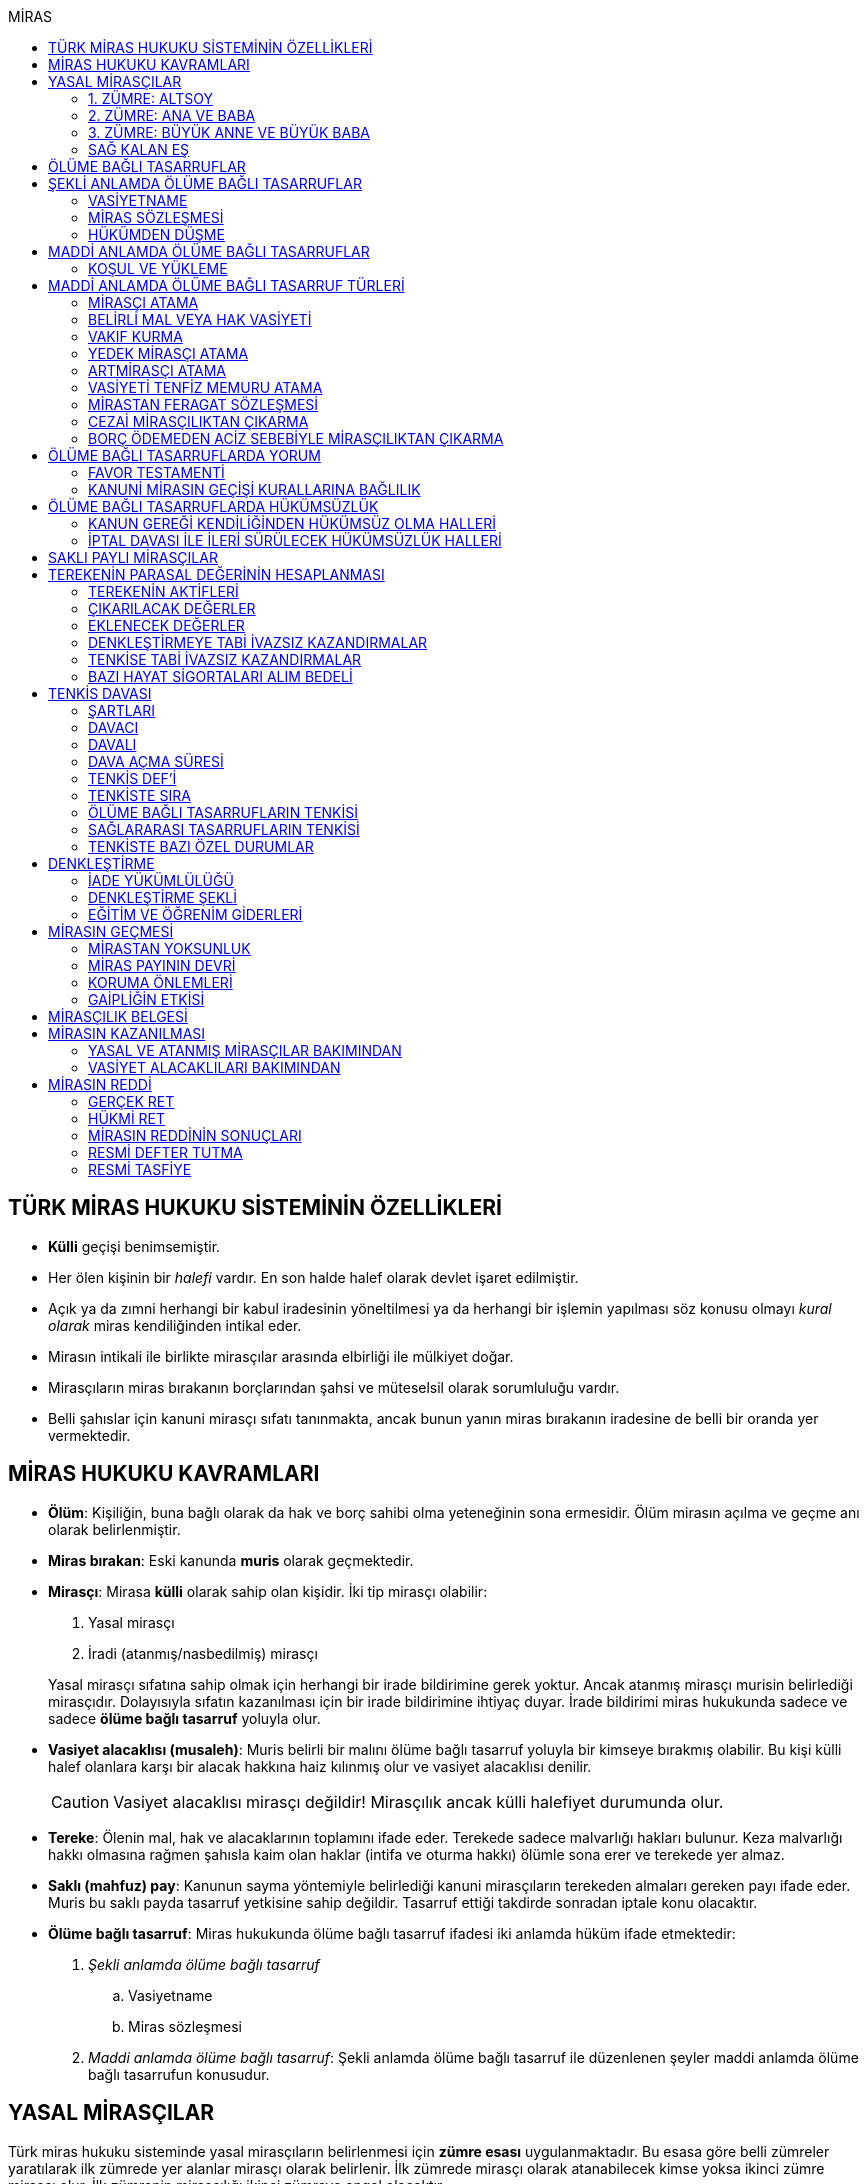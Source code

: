 :icons: font
:toc:
:toc-title: MİRAS

== TÜRK MİRAS HUKUKU SİSTEMİNİN ÖZELLİKLERİ

* *Külli* geçişi benimsemiştir.
* Her ölen kişinin bir _halefi_ vardır. En son halde halef olarak devlet işaret
edilmiştir.
* Açık ya da zımni herhangi bir kabul iradesinin yöneltilmesi ya da herhangi
bir işlemin yapılması söz konusu olmayı _kural olarak_ miras kendiliğinden
intikal eder.
* Mirasın intikali ile birlikte mirasçılar arasında elbirliği ile mülkiyet
doğar.
* Mirasçıların miras bırakanın borçlarından şahsi ve müteselsil olarak
sorumluluğu vardır.
* Belli şahıslar için kanuni mirasçı sıfatı tanınmakta, ancak bunun yanın miras
bırakanın iradesine de belli bir oranda yer vermektedir.

== MİRAS HUKUKU KAVRAMLARI

* *Ölüm*: Kişiliğin, buna bağlı olarak da hak ve borç sahibi olma yeteneğinin
sona ermesidir. Ölüm mirasın açılma ve geçme anı olarak belirlenmiştir.
* *Miras bırakan*: Eski kanunda *muris* olarak geçmektedir.
* *Mirasçı*: Mirasa *külli* olarak sahip olan kişidir. İki tip mirasçı
olabilir:

. Yasal mirasçı
. İradi (atanmış/nasbedilmiş) mirasçı

+
Yasal mirasçı sıfatına sahip olmak için herhangi bir irade bildirimine gerek
yoktur. Ancak atanmış mirasçı murisin belirlediği mirasçıdır. Dolayısıyla
sıfatın kazanılması için bir irade bildirimine ihtiyaç duyar. İrade bildirimi
miras hukukunda sadece ve sadece *ölüme bağlı tasarruf* yoluyla olur.
* *Vasiyet alacaklısı (musaleh)*: Muris belirli bir malını ölüme bağlı tasarruf
yoluyla bir kimseye bırakmış olabilir. Bu kişi külli halef olanlara karşı bir
alacak hakkına haiz kılınmış olur ve vasiyet alacaklısı denilir.
+
CAUTION: Vasiyet alacaklısı mirasçı değildir! Mirasçılık ancak külli halefiyet
durumunda olur.
* *Tereke*: Ölenin mal, hak ve alacaklarının toplamını ifade eder. Terekede
sadece malvarlığı hakları bulunur. Keza malvarlığı hakkı olmasına rağmen
şahısla kaim olan haklar (intifa ve oturma hakkı) ölümle sona erer ve terekede
yer almaz.
* *Saklı (mahfuz) pay*: Kanunun sayma yöntemiyle belirlediği kanuni mirasçıların
terekeden almaları gereken payı ifade eder. Muris bu saklı payda tasarruf
yetkisine sahip değildir. Tasarruf ettiği takdirde sonradan iptale konu
olacaktır.
* *Ölüme bağlı tasarruf*: Miras hukukunda ölüme bağlı tasarruf ifadesi iki
anlamda hüküm ifade etmektedir:

. _Şekli anlamda ölüme bağlı tasarruf_

.. Vasiyetname
.. Miras sözleşmesi

. _Maddi anlamda ölüme bağlı tasarruf_: Şekli anlamda ölüme bağlı tasarruf ile
düzenlenen şeyler maddi anlamda ölüme bağlı tasarrufun konusudur.

== YASAL MİRASÇILAR

Türk miras hukuku sisteminde yasal mirasçıların belirlenmesi için *zümre esası*
uygulanmaktadır. Bu esasa göre belli zümreler yaratılarak ilk zümrede yer alanlar
mirasçı olarak belirlenir. İlk zümrede mirasçı olarak atanabilecek kimse yoksa
ikinci zümre mirasçı olur. İlk zümrenin mirasçılığı ikinci zümreye engel
olacaktır.

Zümrede yer alan herkes kendi zümresi açısından *zümre başı* sıfatını haiz
olacaktır. Zümre başı öldüğü takdirde halefiyet yine zümre içinde geçerli
olacaktır. Zümre başının halefi kendi altsoyudur. Zümre başının altsoyu mirasçı
sıfatını kazanmaz sadece zümre başının miras payını alır. Buna *kök içinde
halefiyet* denilmektedir.

=== 1. ZÜMRE: ALTSOY

Mirasbırakanın birinci derece mirasçıları, onun altsoyudur. Çocuklar eşit
olarak mirasçıdırlar.

Mirasbırakandan önce ölmüş olan çocukların yerini, her derecede halefiyet
yoluyla kendi altsoyları alır.

==== EVLİLİK DIŞI HISIMLAR

IMPORTANT: Mirasçılık için hukuki olarak soybağının varlığı şarttır.

Evlilik dışında doğmuş ve soybağı, tanıma veya hâkim hükmüyle kurulmuş olanlar,
baba yönünden evlilik içi hısımlar gibi mirasçı olurlar.

==== EVLATLIK

Evlâtlık ve altsoyu, evlât edinene kan hısımı gibi mirasçı olurlar. Evlâtlığın
kendi ailesindeki mirasçılığı da devam eder.

Evlât edinen ve hısımları, evlâtlığa mirasçı olmazlar.

CAUTION: Sadece ve sadece evlatlık ilişkisi kurulanlar arasında mirasçılık söz
konusu olur.

=== 2. ZÜMRE: ANA VE BABA

Altsoyu bulunmayan mirasbırakanın mirasçıları, ana ve babasıdır. Bunlar eşit
olarak mirasçıdırlar.

Mirasbırakandan önce ölmüş olan ana ve babanın yerlerini, her derecede
halefiyet yoluyla kendi altsoyları alır.

TIP: Anne ve babanın çocuğundan olan miras payı, kendi şahsına ait bir pay
olduğu için kişinin başka evliliğinden olan çocuklarının da o mirasta hak
sahibi olması mümkün olacaktır. Yani *kardeşlerin miras payı alması için aynı
evlilikten doğmuş olması şart değildir.*

Bir tarafta hiç mirasçı bulunmadığı takdirde, bütün miras diğer taraftaki
mirasçılara kalır.

=== 3. ZÜMRE: BÜYÜK ANNE VE BÜYÜK BABA

Altsoyu, ana ve babası ve onların altsoyu bulunmayan mirasbırakanın
mirasçıları, büyük ana ve büyük babalarıdır. Bunlar, eşit olarak mirasçıdırlar.

Mirasbırakandan önce ölmüş olan büyük ana ve büyük babaların yerlerini, her
derecede halefiyet yoluyla kendi altsoyları alır.

Ana veya baba tarafından olan büyük ana ve büyük babalardan biri altsoyu
bulunmaksızın mirasbırakandan önce ölmüşse, ona düşen pay aynı taraftaki
mirasçılara kalır.

Ana veya baba tarafından olan büyük ana ve büyük babaların ikisi de altsoyları
bulunmaksızın mirasbırakandan önce ölmüşlerse, bütün miras diğer taraftaki
mirasçılara kalır.

Sağ kalan eş varsa, büyük ana ve büyük babalardan birinin mirasbırakandan önce
ölmüş olması hâlinde, payı kendi çocuğuna; çocuğu yoksa o taraftaki büyük ana
ve büyük babaya; bir taraftaki büyük ana ve büyük babanın her ikisinin de ölmüş
olmaları hâlinde onların payları diğer tarafa geçer.

=== SAĞ KALAN EŞ

Sağ kalan eş, birlikte bulunduğu zümreye göre mirasbırakana aşağıdaki oranlarda
mirasçı olur:

. Mirasbırakanın altsoyu ile birlikte mirasçı olursa, mirasın dörtte biri,
. Mirasbırakanın ana ve baba zümresi ile birlikte mirasçı olursa, mirasın yarısı,
. Mirasbırakanın büyük ana ve büyük babaları ve onların çocukları ile birlikte
mirasçı olursa, mirasın dörtte üçü,
+
IMPORTANT: Eş, kuzenler ile mirasçı olursa mirasın tamamını alır.

bunlar da yoksa mirasın tamamı eşe kalır.

== ÖLÜME BAĞLI TASARRUFLAR

Ölüme bağlı tasarruf, *hüküm doğurması ölüme bağlanan* işlemdir. Ölüm bir
vadedir. Şart gibi hüküm doğursa da teknik anlamda bir şart değildir, zira
gerçekleşeceği kesindir.

Vasiyetname ve miras sözleşmesi dışında sağlıkta yapılan ve hükümlerini ölümle
doğuracak işlemler olabilir. Bu durumlarda TBK 290'daki "_Yerine getirilmesi
bağışlayanın ölümüne bağlı olan bağışlamada, vasiyete ilişkin hükümler
uygulanır_" hükmü kıyas yoluyla uygulanabilir.

Bir tasarrufun ölüme bağlı bir tasarruf mu yoksa sağlar arası bir tasarruf mu
olduğu konusunda kuşku doğarsa karine sağlar arası tasarruf olduğu yönündedir.

Ölüme bağlı tasarruf nitelendirmesi yapılırken temel ölçüt işlemin hukuki
sebebinin (_causa_) ölüm olup olmadığıdır.

== ŞEKLİ ANLAMDA ÖLÜME BAĞLI TASARRUFLAR

Şekli anlamda ölüme bağlı tasarruf *tip zorunluluğuna* tabidir. İki tane ölüme
baplı tasarruf şekli vardır: *Vasiyetname* ve *miras sözleşmesi*.

=== VASİYETNAME

Vasiyet yapabilmek için *ayırt etme gücüne sahip* ve *onbeş yaşını doldurmuş*
olmak gerekir.

CAUTION: "Vasiyet yapabilmek" ile kastedilen *vasiyetname* yapabilmektir.
Vasiyet ile vasiyetname farklı şeylerdir.

Kısıtlılar da ayırt etme gücüne sahip olmak ve 15 yaşını bitirmek koşuluyla
vasiyetname yapabilir. Bunun için kanuni temsilcinin izni gerekmemektedir.

Yaş şartı ve ayırt etme gücü ile beraber işlemin kurucu unsuru olarak hukuki
sebebi ölüm olan bir işlem yapma iradesi bulunmalıdır. Buna _animus testamanti_
denir.

Vasiyetname sıkı şekil kurallarına bağlı bir işlem olduğundan işlemin
yapılmasında bir sakatlık varsa sonradan verilen icazet şekle aykırılığı
gidermeyecektir.

Vasiyet, resmî şekilde veya mirasbırakanın el yazısı ile ya da sözlü olarak
yapılabilir.

==== EL YAZILI VASİYETNAME

El yazılı vasiyetnamenin yapıldığı yıl, ay ve gün gösterilerek başından sonuna
kadar mirasbırakanın el yazısıyla yazılmış ve imzalanmış olması zorunludur.

TIP: Tarih hata sonucu yanlış yazılmış ama metinden gerçek tarih
anlaşılabiliyor ise vasiyetname geçerli olacaktır.

İmzanın el yazılı olmasına ek olarak kişiliği de belirtmesi, o kişinin hep
attığı imzadan olması gerekir.

Mirasbırakan sonradan vasiyetnameye ekleme yapabilir. Eklemenin geçerli olması
için bunun da tarih taşıması ve imzalanması gereklidir.

El yazılı vasiyetnamein bir kısmı mirasbırakan tarafından çizildiyse geriye
kalan içerik kendi başına anlamlı ise geçerliliğini korur. Hepsinin çizilmesi
halinde vasiyetname geçersiz hale gelir.

Vasiyetname bir başkası tarafından çizilirse çizmenin başka biri tarafından
yapıldığının ispatı ile çizilen kısmın içeriğinin ispatı şartıyla vasiyetname
geçerliliğini korur.

El yazılı vasiyetname, saklanmak üzere açık veya kapalı olarak notere, sulh
hâkimine veya yetkili memura bırakılabilir.

Mirasbırakanın ölümünden sonra ele geçen vasiyetnamesinin, geçerli olup
olmadığına bakılmaksızın hemen sulh hâkimine teslim edilmesi zorunludur.

==== RESMİ VASİYETNAME

Resmî vasiyetname, iki tanığın katılmasıyla resmî memur tarafından düzenlenir.

Resmî memur, sulh hâkimi, noter veya kanunla kendisine bu yetki verilmiş diğer
bir görevli olabilir.

Mirasbırakan, arzularını resmî memura bildirir. Bunun üzerine memur,
vasiyetnameyi yazar veya yazdırır ve okuması için mirasbırakana verir.
Vasiyetname, mirasbırakan tarafından okunup imzalanır. Memur, vasiyetnameyi
tarih koyarak imzalar.

Vasiyetnameye tarih ve imza konulduktan hemen sonra mirasbırakan, vasiyetnameyi
okuduğunu, bunun son arzularını içerdiğini memurun huzurunda iki tanığa beyan
eder. Tanıklar, bu beyanın kendi önlerinde yapıldığını ve mirasbırakanı
tasarrufa ehil gördüklerini vasiyetnameye yazarak veya yazdırarak altını
imzalarlar. Vasiyetname içeriğinin tanıklara bildirilmesi zorunlu değildir.

Mirasbırakan vasiyetnameyi bizzat okuyamaz veya imzalayamazsa, memur
vasiyetnameyi iki tanığın önünde ona okur ve bunun üzerine mirasbırakan
vasiyetnamenin son arzularını içerdiğini beyan eder. Bu durumda tanıklar, hem
mirasbırakanın beyanının kendi önlerinde yapıldığını ve onu tasarrufa ehil
gördüklerini; hem vasiyetnamenin kendi önlerinde memur tarafından mirasbırakana
okunduğunu ve onun vasiyetnamenin son arzularını içerdiğini beyan ettiğini
vasiyetnameye yazarak veya yazdırarak altını imzalarlar.

IMPORTANT: Mirasbırakanın beyanı ile tanıkların şerhi safhalarının aynı anda
olması gereklidir. Buna *işlemde birlik* (_unitas act_) denir.

Fiil ehliyeti bulunmayanlar, bir ceza mahkemesi kararıyla kamu hizmetinden
yasaklılar, okur yazar olmayanlar, mirasbırakanın eşi, üstsoy ve altsoy kan
hısımları, kardeşleri ve bu kişilerin eşleri, resmî vasiyetnamenin
düzenlenmesine memur veya tanık olarak katılamazlar.

Resmî vasiyetnamenin düzenlenmesine katılan memura ve tanıklara, bunların
üstsoy ve altsoy kan hısımlarına, kardeşlerine ve bu kişilerin eşlerine o
vasiyetname ile kazandırmada bulunulamaz.

Resmî vasiyetnameyi düzenleyen memur, vasiyetnamenin aslını saklamakla
yükümlüdür.

==== SÖZLÜ VASİYETNAME

Mirasbırakan; yakın ölüm tehlikesi, ulaşımın kesilmesi, hastalık, savaş gibi
olağanüstü durumlar yüzünden resmî veya el yazılı vasiyetname yapamıyorsa,
sözlü vasiyet yoluna başvurabilir. Bunun için mirasbırakan, son arzularını iki
tanığa anlatır ve onlara bu beyanına uygun bir vasiyetname yazmaları veya
yazdırmaları görevini yükler.

Resmî vasiyetname düzenlenmesinde okur yazar olma koşulu dışında, tanıklara
ilişkin yasaklar, sözlü vasiyetteki tanıklar için de geçerlidir.

Mirasbırakan tarafından görevlendirilen tanıklardan biri, kendilerine beyan
edilen son arzuları, yer, yıl, ay ve günü de belirterek hemen yazar, bu belgeyi
imzalar ve diğer tanığa imzalatır. Yazılan belgeyi ikisi birlikte vakit
geçirmeksizin bir sulh veya asliye mahkemesine verirler ve mirasbırakanı
vasiyetname yapmaya ehil gördüklerini, onun son arzularını olağanüstü durum
içinde kendilerine anlattığını hâkime beyan ederler.

Mahkemenin sulh veya asliye hukuk mahkemesi olması fark etmemektedir.

NOTE: Yargıtay üç günlük bir süreyi makul bulurken 7 günlük sürenin geç
olduğuna karar vermiştir. Her halükarda somut olayın şartlarına göre
değerlendirme yapılmalıdır.

Tanıklar, daha önce bir belge düzenlemek yerine, vakit geçirmeksizin mahkemeye
başvurup yukarıdaki hususları beyan ederek mirasbırakanın son arzularını bir
tutanağa geçirtebilirler.

Sözlü vasiyet yoluna başvuran kimse askerlik hizmetinde bulunuyorsa, teğmen
veya daha yüksek rütbeli bir subay; Ülke sınırları dışında seyreden bir ulaşım
aracında bulunuyorsa, o aracın sorumlu yöneticisi; sağlık kurumlarında tedavi
edilmekteyse, sağlık kurumunun en yetkili yöneticisi hâkim yerine geçer.

TIP: Eski bir Yargıtay kararında İsviçre'deki bir mahkemeye giderek ölenin son
arzularını tutanak altına aldıran iki tanığın beyanı da mahkeme hükmü gibi
değerlendirilmiştir.

*Geçerlilik koşulları olmamasına rağmen hakim tarafından vasiyetname
düzenlenmişse bu ancak iptal davasına konu olabilecektir.*

Mirasbırakan için sonradan diğer şekillerde vasiyetname yapma olanağı doğarsa,
bu tarihin üzerinden bir ay geçince sözlü vasiyet hükümden düşer.

=== MİRAS SÖZLEŞMESİ

Miras sözleşmesi yapabilmek için *ayırt etme gücüne sahip* ve *ergin olmak*,
*kısıtlı bulunmamak* gerekir.

Miras sözleşmesinin geçerli olması için resmî vasiyetname şeklinde düzenlenmesi
gerekir.

Sözleşmenin tarafları, arzularını resmî memura aynı zamanda bildirirler ve
düzenlenen sözleşmeyi memurun ve iki tanığın önünde imzalarlar.

Ölüme bağlı tasarruf olduğundan taraflardan en az birinin ölüme bağlı
tasarrufta bulunması gerekir. Taraflardan ikisi de ölüme bağlı tasarrufta
bulunabilir ancak şart değildir.

Olumsuz miras sözleşmelerine *mirastan feragat sözleşmesi* denmektedir.
Mirastan feragat sözleşmelerinde ölüme bağlı tasarruf yapan mirasbırakandır.
Feragat eden, sağlıktaki bir haktan feragat ettiği için ölüme bağlı tasarruf
yapmamaktadır.

TIP: Miras sözleşmesinde sağlar arası tasarrufta bulunanlar için tam ehliyet
koşulu aranmaz.

Ölüme bağlı tasarruf yapma şahsa sıkı sıkıya bağlı hakkın kullanımıdır ve
dolayısıyla temsil yasağı vardır.

=== HÜKÜMDEN DÜŞME

==== GENEL SEBEPLER

. *Mirasbırakandan önce ölüm*
. *Bozucu şartın gerçekleşmesi*
. *Mirastan yoksunluk sebepleri*
. *Boşanma*
+
"_Boşanan eşler, bu sıfatla birbirlerinin yasal mirasçısı olamazlar ve
boşanmadan önce yapılmış olan ölüme bağlı tasarruflarla kendilerine sağlanan
hakları, aksi tasarruftan anlaşılmadıkça, kaybederler._"
+
"_Boşanma davası devam ederken, ölen eşin mirasçılarından birisinin davaya
devam etmesi ve diğer eşin kusurunun ispatlanması hâlinde de yukarıdaki fıkra
hükmü uygulanır._"
. *Evliliğin butlanı kararı*

==== VASİYETNAME İÇİN ÖZEL SEBEPLER

. *Mirasbırakanın fiili*

.. _Yeni vasiyetname_: Mirasbırakan, vasiyetname için kanunda öngörülen
şekillerden birine uymak suretiyle yeni bir vasiyetname yaparak önceki
vasiyetnameden her zaman dönebilir. Vasiyetnamenin tamamından veya bir
kısmından dönülebilir.
+
[TIP]
====
Dönülen vasiyetnameden dönülebilir mi?

Örneğin kişi vasiyetname ile evini birine bıraktı. İkinci bir vasiyetname ile
de birinci vasiyetnamesinden döndü. Üçüncü bir vasiyetname ile ikinci
vasiyetnamesinden dönerse birinci vasiyetname dirilecek midir?

*Baskın görüşe göre*, ikinci vasiyetnamede başka bir tasarruf yapılmamışsa
birinci vasiyetnamenin hüküm ifade edeceği kabul edilebilir. İkinci
vasiyetnamede başka tasarruflar varsa hepsinden dönülmüş olur.
====
.. _Yok etme_: Mirasbırakan, yok etmek suretiyle de vasiyetnameden
dönebilir.
.. _Sonraki tasarruflar_: Mirasbırakan, önceki vasiyetnamesini ortadan
kaldırmaksızın yeni bir vasiyetname yaparsa, kuşkuya yer bırakmayacak surette
önceki vasiyetnameyi tamamlamadıkça, sonraki vasiyetname onun yerini alır.
+
Belirli mal bırakma vasiyeti de, vasiyetnamede aksi belirtilmedikçe,
mirasbırakanın sonradan o mal üzerinde bu vasiyetle bağdaşmayan başka bir
tasarrufta bulunmasıyla ortadan kalkar.

. *Üçüncü kişinin fiili veya kaza*: Kaza sonucunda veya üçüncü kişinin
kusuruyla yok olan ve içeriğinin aynen ve tamamen belirlenmesine olanak
bulunmayan vasiyetname hükümsüz kalır. Tazminat isteme hakkı saklıdır.
+
Üçüncü kişi kusuruyla vasiyetnameyi yok etmiş ise ölüme bağlı tasarruf ile hak
kazanmasına engel olunan kişi malvarlığında meydana gelen zararı haksız fiil
hükümlerine dayanarak üçüncü kişiden talep edebilir. Bunun için haksız fiilden
sorumluluk şartlarının (fiilin hukuka aykırılığı, kusur, illiyet bağı vs.) yanı
sıra vasiyetnamedeki hakkın varlığının ispatı şarttır.
+
İçeriği aynen ve tamamen ispat edilebiliyorsa fiziki olarak elde bulunmayan
vasiyetnamenin dahi hüküm ifade etmesi sağlanabilir.
+
Örneğin fotoğraf ya da fotokopi ile vasiyetnamenin içeriği ispat edilebilir.
+
İçerik aynen ve tamamen ispat edilemese de tespi edilebilen içerik bağımsız ve
uygulanabilir bir tasarruf ifade ediyorsa bu kısmın geçerli olacağı doktrinde
kabul edilmektedir.
+
IMPORTANT: Vasiyetnameler her zaman ölüm ile hüküm doğurur. Sağlıkta
vasiyetnameler için işlem yapılmaz. Daha hüküm doğurmamış bir vasiyetnamenin
yok edilmesi zarara yol açmaz.

==== MİRAS SÖZLEŞMESİ İÇİN ÖZEL SEBEPLER

. *İkale sözleşmesi yapılması*: Miras sözleşmesi, tarafların yazılı
anlaşmasıyla her zaman ortadan kaldırılabilir.
. *İrade sakatlığının bulunması*: Mirasbırakanın yanılma, aldatma, korkutma
veya zorlama etkisi altında yaptığı ölüme bağlı tasarruf geçersizdir. Ancak,
mirasbırakan yanıldığını veya aldatıldığını öğrendiği ya da korkutma veya
zorlamanın etkisinden kurtulduğu günden başlayarak bir yıl içinde tasarruftan
dönmediği takdirde tasarruf geçerli sayılır.
+
Mirasbırakan henüz sona erdirme süresi dolmadan ölürse kalan süreyi mirasçıları
kullanabilir.
+
Ölüme bağlı tasarrufta kişinin veya şeyin belirtilmesinde açık yanılma hâlinde
mirasbırakanın gerçek arzusu kesin olarak tespit edilebilirse, tasarruf bu
arzuya göre düzeltilir.
. *Temerrüt hükümlerinin uygulanması*: Miras sözleşmesi gereğince sağlararası
edimleri isteme hakkı bulunan taraf, bu edimlerin sözleşmeye uygun olarak
yerine getirilmemesi veya güvenceye bağlanmaması hâlinde borçlar hukuku
kuralları uyarınca sözleşmeden dönebilir.
. *Hak sahibi olmaktan çıkarma*: Miras sözleşmesiyle mirasçı atanan veya
kendisine belirli mal bırakılan kişinin, mirasbırakana karşı miras
sözleşmesinin yapılmasından sonra mirasçılıktan çıkarma sebebi oluşturan
davranışta bulunduğu ortaya çıkarsa; mirasbırakan, miras sözleşmesini tek
taraflı olarak ortadan kaldırabilir.
+
Tek taraflı ortadan kaldırma, vasiyetnameler için kanunda öngörülen şekillerden
biriyle yapılır.
. *Sözleşmede dönme hakkının saklı tutulması*
. *Geçersizlik sebebi bulunması*
+
IMPORTANT: Eş, kuzenler ile mirasçı olursa mirasın tamamını alır.

== MADDİ ANLAMDA ÖLÜME BAĞLI TASARRUFLAR

Bir vasiyetnameye konu olan ölüme bağlı tasarruf tek taraflı olarak tasarrufa
konu olabilecek bir şey olmalıdır. Karşı tarafın rızasını almayı gerektiren
ölüme bağlı tasarruflar vasiyetname ile yapılamaz.

Mirastan feragat sözleşmesi, mirastan çıkarma sebepleri olmaksızın bir kanuni
mirasçının mirastan hak almamasını öngören bir hukuki işlemdir. Mutlaka miras
sözleşmesi ile yapılması gereken tek tasarruf mirastan feragat sözleşmesidir.

Mirastan feragat sözleşmesi dışında kalan her şey tek taraflı tasarrufa konu
olabilir ve dolayısıyla vasiyetnameye konu olabilir.

Miras sözleşmesi ile tek taraflı olan bütün ölüme bağlı tasarruflar
yapılabilir. Ancak niteliği gereği tek taraflı olan ölüme bağlı tasarruflar
miras sözleşmesinin tek taraflı içeriğini teşkil eder ve karşı tarafın iradesi
hiçbir rol oynamaz. Bu tasarruflar geçerlilik şartları açısından vasiyetname
gibi değerlendirilir.

=== KOŞUL VE YÜKLEME

Mirasbırakan, ölüme bağlı tasarruflarını koşullara veya yüklemelere
bağlayabilir. Tasarruf hüküm ve sonuçlarını doğurduğu andan itibaren, her
ilgili koşul veya yüklemenin yerine getirilmesini isteyebilir.

NOTE: Yükleme kural olarak kanuni mirasçılar içindir. Ancak kanuni mirasçılar
öldükten sonra onların mirasçılarına sirayet etmez.

Hukuka veya ahlâka aykırı koşullar ve yüklemeler, ilişkin bulundukları
tasarrufu geçersiz kılar.

Anlamsız veya yalnız başkalarını rahatsız edici nitelikte olan koşullar ve
yüklemeler yok sayılır.

IMPORTANT: Koşul bağımsız değildir, bir ölüme bağlı tasarrufa ihtiyaç duyar.
Buna karşılık yükleme bağımsızdır.

== MADDİ ANLAMDA ÖLÜME BAĞLI TASARRUF TÜRLERİ

=== MİRASÇI ATAMA

Mirasbırakan, mirasının tamamı veya belli bir oranı için bir veya birden çok
kişiyi mirasçı atayabilir.

Bir kişinin, mirasın tamamını veya belli bir oranını almasını içeren her
tasarruf, mirasçı atanması sayılır.

Kanuni mirasçılar için öngörülen bütün sonuçlar atanmış mirasçılar için de
uygulanır.

Atanmış mirasçı, mirası ölüm anında kendiliğinden kazanır. Mirasbırakanın ölümü
ile birlikte mal, hak ve borçlar külli olarak geçer.

Mirasçı atama gerçek kişiler için yapılabileceği gibi tüzel kişiler için de
yapılabilir.

Mirasbırakan, mirasçı olarak atadığı kişiyi, mutlaka kendisi seçmek zorundadır.
Zira ölüme bağlı tasarruf yapmak, şahsa bağlı hakkın kullanımıdır. Şahsa bağlı
haklarda temsil yürümez.

=== BELİRLİ MAL VEYA HAK VASİYETİ

Mirasbırakan, bir kimseye onu mirasçı atamaksızın belirli bir mal bırakma
yoluyla kazandırmada bulunabilir.

Belirli mal bırakma, ölüme bağlı tasarrufla bir kimseye terekedeki bir malın
mülkiyetinin veya terekenin tamamı ya da bir kısmı üzerinde intifa hakkının
kazandırılmasına yönelik olabileceği gibi; bir kimse lehine tereke değeri
üzerinden bir edimin yerine getirilmesinin, bir iradın bağlanmasının veya bir
kimsenin bir borçtan kurtarılmasının, mirasçılar veya belirli mal bırakılanlara
yükletilmesi suretiyle de olabilir.

Bırakılan belirli mal terekede bulunmadığı takdirde, tasarruftan aksi
anlaşılmadıkça, ölüme bağlı tasarrufu yerine getirmekle yükümlü olanlar borçtan
kurtulurlar.

Belirli mal veya hak bırakma halinde hak veya mal bırakılan kişi o hakka
mirasbırakanın ölümüyle kendiliğinden sahip olmaz. Tereke bütün olarak kanuni
mirasçılara geçer ve hak veya mal vasiyet edilmiş kişiler kanuni mirasçılara
ölüme bağlı tasarruftan doğan haklarını ileri sürerek ifasını talep eder.
Belirli mal veya hak bırakılan kişilerin sahip olduğu tek şey alacak hakkıdır.

==== BELİRLİ MAL VEYA HAK BIRAKMA ÇEŞİTLERİ

* *Mülkiyet vasiyeti:* Malın tüm kapsamı ile bırakılmasıdır. Mirasbırakan neyi
bıraktığını belirlemiş veya belirlenebilir kılmış olmalıdır.
* *İntifa hakkı vasiyeti:* Bir taşınmaz üzerinde intifa hakkı vasiyet
edildiğinde prosedür şu şekilde ilerleyecektir:

. Tereke mirasçılara geçer.
. Vasiyet alacaklısı intifa hakkını mirasçılara ileri sürer.
. Mirasçıların tescil talebi üzerine veya mirasçıların bunu ifa etmemesi
halinde açılacak dava sonucu alınan ile tapuya giden vasiyet alacaklısının
talebi üzerine intifa hakkı tescil edilir.

* *Tedarik vasiyeti:* Tereke üzerinde bir kimse lehine bir edimin yerine
getirilmesidir.
* *Alacak vasiyeti:* Mirasbırakan herhangi bir alacağını başkasına vasiyet
edebilir.
* *İbra vasiyeti:* Mirasbırakan, bir kimsenin bir borçtan kurtarılmasını
vasiyet edebilir.
* *İrat vasiyeti:* Kişinin terekesinden belli bir paranın belirli süreyle veya
süresiz olarak bir kişiye ödemesini ifade eder.

=== VAKIF KURMA

Mirasbırakan, terekesinin tasarruf edilebilir kısmının tamamını veya bir
bölümünü özgülemek suretiyle vakıf kurabilir.

Vakıf, ancak kanun hükümlerine uyulmak koşuluyla tüzel kişilik kazanır.

"_Vakıf kurma iradesi, resmî senetle veya ölüme bağlı tasarrufla açıklanır.
Vakıf, yerleşim yeri mahkemesi nezdinde tutulan sicile tescil ile tüzel kişilik
kazanır_."

IMPORTANT: Vakıf ölüme bağlı tasarruf ile kurulsa bile ölüm anında tüzel
kişilik kazanmaz.  Mirasbırakanın vakıf kurma iradesi ölüme bağlı tasarrufla
açıklandığı zaman, belirli kişilerin vakıf kurmak için gerekli işlemleri
yapması ve bunun sonucunda mirasbırakanın son yerleşim yeri asliye hukuk
mahkemesinde tescil ettirmesi gerekir. Vakıf ancak bu tescil ile tüzel kişilik
kazanır.

"_Mahkemeye başvurma, resmî senet düzenlenmiş ise vakfeden tarafından; vakıf
ölüme bağlı tasarrufa dayanıyorsa ilgililerin veya vasiyetnameyi açan sulh
hâkiminin bildirimi üzerine ya da Vakıflar Genel Müdürlüğünce re'sen yapılır._"

[NOTE]
====
Vakfın terekedeki malların mülkiyetini hangi anda kazanacağı doktrinde
tartışmalıdır.

*Cenin görüşüne göre*, vakıf kanuna uygun şekilde kurulup tüzel kişilik
kazandıktan sonra terekedeki mallar üzerinde mirasbırakanın ölümünden itibaren
hak kazanacaktır. Baskın görüş budur.

*Artmirasçı görüşüne göre*, vakıf malları tüzel kişilik kazandığı andan
itibaren kazanır. Bu ana kadar mallar üzerinde hak sahibi kanuni mirasçılardır.
Azınlıkta kalan bir görüştür.
====

Ölüme bağlı tasarrufla kurulan vakfın mirasbırakanın borçlarından sorumluluğu,
özgülenen mal ve haklarla sınırlıdır.

=== YEDEK MİRASÇI ATAMA

Mirasbırakan yaptığı ölüme bağlı tasarrufla başka bir kişiyi mirasçı olarak
atayabilir ya da ona belirli bir mal bırakabilir. Bu kişi herhangi bir sebeple
mirasa ehil olamazsa bu durumda söz konusu tasarruflar kural olarak yasal
mirasçılara döner. Bu kuralın istisnası **yedek mirasçı atama**dır.

Mirasbırakan, atadığı mirasçının kendisinden önce ölmesi veya mirası reddetmesi
hâlinde onun yerine geçmek üzere bir veya birden çok kişiyi yedek mirasçı
olarak atayabilir. Bu kural belirli mal bırakmada da uygulanır.

Yedek mirasçı birden fazla kişi de olabilir.

Yedek mirasçının mirası alabilmesi için murisin öldüğü anda hayatta olmasının
yeterli olduğu kabul edilmektedir.

[NOTE]
====
Muris yedek mirasçı atarken belirli bir sebep öngörmüş olabilir.

Örneğin mirasbırakan malvarlığının yarısını Y'ye bırakmış ve öldüğü anda Y de
*ölmüşse* malvarlığının yarısını C'nin almasını vasiyet etmiştir. Peki Y
ölmemiş de mirası reddetmişse ne olur?

Burada mirasbırakanın iradesine bakılmalıdır. Mirasbırakanın iradesi tam bir
yedek mirasçı atama mı yoksa sadece belli şartların gerçekleşmesi halinde yedek
mirasçı atama mı belirlenmelidir.
====

=== ARTMİRASÇI ATAMA

Mirasbırakan, ölüme bağlı tasarrufuyla önmirasçı atadığı kişiyi mirası
artmirasçıya devretmekle yükümlü kılabilir. Aynı yükümlülük artmirasçıya
yüklenemez. Bu kurallar belirli mal bırakmada da uygulanır.

TIP: Kural olarak bir kimsenin mirasçı olarak atanabilmesi için en azından
cenin olması gerekir. Fakat hiç doğmamış çocuk artmirasçı atama yoluyla mirasçı
olarak atanabilir.

Önmirasçı, mirası atanmış mirasçılar gibi kazanır. Önmirasçı, mirasa
artmirasçıya geçirme yükümlülüğü ile sahip olur.

Önmirasçı malları satamaz, bağışlayamaz, zarar verecek şekilde tasarruf edemez.

NOTE: Geciktirici şarta bağlı tasarruflar kendiliğinden artmirasçı atama
şeklindedir. Mirasbırakanın ölümünden itibaren malvarlığı yasal mirasçılara
geçmekte, şartın gerçekleşmesi ile birlikte artmirasçıya geçmektedir. Bu
artmirasçılık kanundan kaynaklanmaktadır.

Tasarrufta geçiş anı belirtilmemişse miras, önmirasçının ölümüyle artmirasçıya
geçer.

Tasarrufta geçiş anı gösterilmiş olup önmirasçının ölümünde bu an henüz
gelmemişse miras, güvence göstermeleri koşuluyla önmirasçının mirasçılarına
teslim edilir.

Mirasın artmirasçıya geçmesine herhangi bir sebeple olanak kalmadığı anda
miras, önmirasçıya; önmirasçı ölmüşse onun mirasçılarına kesin olarak kalır.

Önmirasçıya geçen mirasın sulh mahkemesince defteri tutulur.

Mirasbırakan açıkça bağışık tutmadıkça, mirasın önmirasçıya teslimi onun
güvence göstermesine bağlıdır.  Taşınmazlarda bu güvence, yeterli görüldüğü
takdirde mirası geçirme yükümlülüğünün tapu kütüğüne şerh verilmesiyle de
sağlanabilir.

Önmirasçı güvence göstermez veya artmirasçının beklenen haklarını tehlikeye
düşürürse, mirasın resmen yönetimine karar verilir.

Artmirasçı, mirası belirlenmiş olan geçiş anında sağ ise kazanır.

Artmirasçı geçiş anından önce ölmüşse, tasarrufta aksi öngörülmüş olmadıkça,
miras önmirasçıya kalır.

Önmirasçı mirasbırakanın ölümünde sağ değilse veya mirastan yoksun kalmışsa ya
da mirası reddederse, miras artmirasçıya geçer.

=== VASİYETİ TENFİZ MEMURU ATAMA

Mirasbırakan, vasiyetnameyle bir veya birden çok vasiyeti yerine getirme
görevlisi atayabilir.

[NOTE]
====
*Vasiyeti yerine getirme görevlisinin hukuki niteliği hususunda doktrinde
çeşitli görüşler vardır.*

* *1. görüş:* Vasiyeti yerine getirme görevlisi bir temsilci ve vekildir.
+
Bu görüşteki yazarlar da kendi içlerinde farklı görüşlere sahiptir.

** Bir kısım yazara göre vasiyeti yerine getirme görevlisi *mirasbırakanın*
temsilcisidir.
+
Bu görüşe karşı çıkan yazarlar ölü kimşenin temsil yetkisi olmaz demektedir.
** Bir kısım yazara göre *mirasçıların* temsilcisidir.
+
Bu görüşe karşı çıkan yazarlar mirasçıların vasiyeti yerine getirme görevlisini
azledemediğine dayanmaktadır.
** Bir kısım yazara göre vasiyeti yerine getirme görevlisi *miras
ortaklığının* temsilcisidir.
+
Bu görüşe karşı çıkan yazarlar miras ortaklığının tüzel kişiliği olmadığından
temsili de söz konusu olmaz demektedir.
* *2. görüş:* Burada bir _güvenilir kişi kurumu_ söz konusudur.
* *3. görüş:* Burada bir _sui genaris_ yani kendine özgü hukuki işlem söz
konusudur.
====

Vasiyeti yerine getirme görevlisinin, göreve başladığı sırada fiil ehliyetine
sahip olması gerekir.

Vasiyeti yerine getirme görevlisine sulh hâkimi tarafından bu görevi
bildirilir; bildirim tarihinden başlayarak onbeş gün içinde kabul edilmediği
sulh hâkimine bildirilmezse, görev kabul edilmiş sayılır.

Vasiyeti yerine getirme görevlisi hizmetinin karşılığında uygun bir ücret
isteyebilir.

Birden çok vasiyeti yerine getirme görevlisinin atanmış olması hâlinde,
tasarruftan veya işin niteliğinden aksi anlaşılmadıkça bunlar görevi birlikte
yürütürler.

Bunlardan biri görevi kabul etmez veya edemez ya da herhangi bir sebeple görevi
sona ererse, mirasbırakanın tasarrufundan aksi anlaşılmadıkça diğerleri göreve
devam eder.

Birden çok vasiyeti yerine getirme görevlisi birlikte hareket etmek üzere
atanmış olsa bile acele hâllerde her biri gerekli işlemleri yapabilir.

Mirasbırakan, tasarrufunda aksini öngörmüş veya sınırlı bir görev vermiş
olmadıkça vasiyeti yerine getirme görevlisi, mirasbırakanın son arzularının
yerine getirilmesi için gerekli bütün işlemleri yapmakla görevli ve yetkilidir.

Vasiyeti yerine getirme görevlisi, özellikle;

. Göreve başladıktan sonra gecikmeksizin terekedeki malların, hakların ve
borçların listesini düzenler. Liste düzenlenirken olanak varsa mirasçılar hazır
bulundurulur.
. Terekeyi yönetir ve yönetimin gerektirdiği ölçüde tereke mallarının
zilyetliğinin kendisine devrini ister.
. Tereke alacaklarını tahsil eder, borçlarını öder.
. Vasiyetleri yerine getirir.
+
NOTE: Normalde vasiyet alacaklıları alacaklarını mirasçılardan alır, ancak
vasiyeti yerine getirme görevlisi söz konusuysa alacaklarını ona karşı ileri
süreceklerdir.
. Terekenin paylaşılması için plân hazırlar.
. Tereke ile ilgili dava ve takiplerde miras ortaklığını temsil eder.
Mirasçılar tarafından açılmış davalardan görevi ile ilgili olanlara müdahil
olarak katılabilir.
. Açtığı veya aleyhine açılan davalar ile yapılan takipleri mirasçılara
bildirir.

NOTE: Bu hususlarda vasiyeti yerine getirme görevlisinin münhasır görevi söz
konusudur. Mirasçılar bu konuda görüş bildirebilir ancak kararı verecek olan
vasiyeti yerine getirme görevlisidir.

Mirasbırakan öldüğü anda terekesinde bulunan ve mirasçılara geçebilen tüm
malvarlığı üzerine mirasçılar kendiliğinden asli zilyet olurlar. Vasiyeti
yerine getirme görevlisi varsa mirasçılar dolaylı, asli zilyet olurken vasiyeti
yerine getirme görevlisi doğrudan, fer'i zilyet olur.

Tereke üzerinde yönetim yetkisinin kapsamına girdiği ölçüde vasiyeti yerine
getirme görevlisi hem aktif hem de pasif dava ehliyetine sahiptir. Bu dava
yetkisi kanundan kaynaklanmaktadır.

Terekedeki alacaklar bakımından vasiyeti yerine getirme görevlisi kendisi
davacı olabilir, bunu mirasçılar dava edemezler.

Terekenin borçlarından yasal ve varsa atanmış mirasçılar müteselsilen
sorumludur. Ama terekenin borçları bakımından alacaklılar ister vasiyeti yerine
getirme görevlisine dava açabilir isterse de mirasçılara dava açabilirler.
Ancak ikisi arasında fark vardır:

* Tereke alacaklısı vasiyeti yerine getirme görevlisine dava açarsa terekedeki
mallardan alacağını alabilir. Ancak terekedeki mallar yeterli değilse vasiyeti
yerine getirme görevlisinin sorumluluğuna gidemez. Dava mirasçılara karşı da
açılmadığı için onların kişisel sorumluluğuna da gidilemez.
* Alacaklı davayı mirasçılara açarsa mirasçılar vasiyeti yerine getirme
görevlisinden dolayı tereke üzerinde yetkili olmadıkları için terekedeki
mallara gidilemez. Sadece mirasçıların kişisel mallarına gidilebilir.

NOTE: Tereke alacaklısı için en uygun çözüm vasiyeti yerine getirme görevlisi
ile mirasçılara birlikte dava açmak olacaktır.

TIP: Tenkis davaları vasiyeti yerine getirme görevlisine karşı değil kendisine
tenkise tabi tasarruf yapılan mirasçıya karşı açılır.

Mirasbırakan taahhüt etmiş olmadıkça, terekeye dahil malların, vasiyeti yerine
getirme görevlisi tarafından devri veya bunlar üzerinde sınırlı aynî haklar
kurulması, sulh hâkiminin yetki vermesine bağlıdır. Hâkim, olanak bulunduğu
takdirde mirasçıları dinledikten sonra karar verir. Olağan giderleri
karşılayacak ölçüdeki tasarruflar için yetki almaya gerek yoktur.

Vasiyeti yerine getirme görevlisinin görevi, ölümü veya atanmasını geçersiz
kılan bir sebebin varlığı hâlinde kendiliğinden sona erer.

Vasiyeti yerine getirme görevlisi sulh hâkimine yapacağı bir beyanla görevinden
ayrılabilir. Görev uygunsuz bir zamanda bırakılamaz.

Vasiyeti yerine getirme görevlisi, görevinin yerine getirilmesinde sulh
hâkiminin denetimine tâbidir.  Hâkim, şikâyet üzerine veya re'sen gereken
önlemleri alır.

Vasiyeti yerine getirme görevlisinin yetersiz olduğu, görevini kötüye
kullandığı veya ağır ihmali tespit edilirse, sulh hâkimi tarafından görevine
son verilir. Bu karara karşı tebliğinden başlayarak onbeş gün içinde asliye
mahkemesine itiraz edilebilir. İtiraz üzerine verilen karar kesindir.

TIP: Mirasbırakanın son ikametgah yerindeki asliye ya da sulh hukuk mahkemesi
yetkilidir.

Vasiyeti yerine getirme görevlisi, görevini yerine getirirken özen göstermekle
yükümlüdür; ilgililere karşı bir vekil gibi sorumludur.

=== MİRASTAN FERAGAT SÖZLEŞMESİ

Mirasbırakan, bir mirasçısı ile karşılıksız veya bir karşılık sağlanarak
mirastan feragat sözleşmesi yapabilir.

Mirastan feragat sözleşmesi ile müstakbel mirasçı *beklenen bir hakkından*
vazgeçmektedir. Zira miras hakkı murisin ölümü ile doğar.

NOTE: Ölüme bağlı tasarruf olduğu için mirasbırakan bakımından bu sözleşmeyi
yapmak şahsa sıkı suretle bağlı bir haktır, temsilci vasıtasıyla yapılamaz.
Mirasçı bakımından sağlararası bir işlem olduğu için temsilci kullanılabilir.

Mirasbırakan saklı paylı mirasçısının saklı payını etkileyecek şekilde tasarruf
yapabilmek için onunla mirastan feragat sözleşmesi yapmalıdır.

Feragat eden, mirasçılık sıfatını kaybeder. Feragat tam olabileceği gibi kısmi
de olabilir.

Bir karşılık sağlanarak mirastan feragat, sözleşmede aksi öngörülmedikçe
feragat edenin altsoyu için de sonuç doğurur. Bu emredici bir hüküm değildir.
Dolayısıyla taraflar aksini kararlaştırmışsa sözleşme ivazlı da yapılmış olsa
altsoy mirasçı olabilir.

NOTE: Tarafların, ivazsız mirastan feragat sözleşmesinin altsoy için de sonuç
doğuracağına dair anlaşmalarının geçerli olup olmadığı doktrinde tartışmalıdır.
Bir görüşe göre ivazlıda nasıl yapılıyorsa aynı şekilde yapılabilir. Baskın
görüşe göre ise, altsoyun aleyhine bir sonuç doğurduğu ve kanunda açık
düzenleme olmadığı için yapılamaz.

Mirastan feragat sözleşmesi belli bir kişi lehine yapılmış olup bu kişinin
herhangi bir sebeple mirasçı olamaması hâlinde, feragat hükümden düşer.

Mirastan feragat sözleşmesi belli bir kişi lehine yapılmamışsa, en yakın ortak
kökün altsoyu lehine yapılmış sayılır ve bunların herhangi bir sebeple mirasçı
olamaması hâlinde, feragat yine hükümden düşer. Yani, mirasçı herhangi bir
kimse lehine mirastan feragat sözleşmesi yapmamışsa kendisi ile aynı zümrede
bulunan mirasçıların hepsi lehine feragat yapmış sayılır.

Mirasın açılması anında tereke, borçları karşılayamıyorsa ve borçlar mirasçılar
tarafından da ödenmiyorsa, feragat eden ve mirasçıları, alacaklılara karşı
feragat için ölümünden önceki beş yıl içinde mirasbırakandan almış oldukları
karşılıktan, mirasın açılması anındaki zenginleşmeleri tutarında sorumludurlar.

=== CEZAİ MİRASÇILIKTAN ÇIKARMA

Aşağıdaki durumlarda mirasbırakan, ölüme bağlı bir tasarrufla saklı paylı
mirasçısını mirasçılıktan çıkarabilir:

. Mirasçı, mirasbırakana veya mirasbırakanın yakınlarından birine karşı ağır
bir suç işlemişse,

.. Suç ceza hukuku anlamında bir suç olmalıdır.
.. Hakim suçun aile bağlarını koparması bakımından ağır olup olmadığına karar
verecektir.
.. Suçun kasten işlenmiş olması gerekir.
.. Suçu işleyen mirasçının ceza almasına gerek yoktur.
. Mirasçı, mirasbırakana veya mirasbırakanın ailesi üyelerine karşı aile
hukukundan doğan yükümlülüklerini önemli ölçüde yerine getirmemişse.

Mirasçılıktan çıkarma, mirasbırakan ancak buna ilişkin tasarrufunda çıkarma
sebebini belirtmişse geçerlidir.

Mirasçılıktan çıkarılan kimse itiraz ederse, belirtilen sebebin varlığını
ispat, çıkarmadan yararlanan mirasçıya veya vasiyet alacaklısına düşer.

Sebebin varlığı ispat edilememiş veya çıkarma sebebi tasarrufta belirtilmemişse
tasarruf, mirasçının saklı payı dışında yerine getirilir; ancak, mirasbırakan
bu tasarrufu çıkarma sebebi hakkında düştüğü açık bir yanılma yüzünden
yapmışsa, çıkarma geçersiz olur.

Mirasçılıktan çıkarılan kimse, mirastan pay alamayacağı gibi; tenkis davası da
açamaz.

Mirasbırakan başka türlü tasarrufta bulunmuş olmadıkça, mirasçılıktan çıkarılan
kimsenin miras payı, o kimse mirasbırakandan önce ölmüş gibi, mirasçılıktan
çıkarılanın varsa altsoyuna, yoksa mirasbırakanın yasal mirasçılarına kalır.

Mirasçılıktan çıkarılan kimsenin altsoyu, o kimse mirasbırakandan önce ölmüş
gibi saklı payını isteyebilir.

[NOTE]
====
*Mirastan çıkarılan kişi, mirasbırakan tarafından affedilirse bunun sonucu ne
olacaktır?*

* *1. görüş*: Mirasbırakan mirasçıyı affetmiş olsa da ancak hayattayken o ölüme
bağlı tasarrufu geri alarak sonuçlarını ortadan kaldırabilir.
* *2. görüş*: Kanunda boşluk vardır. Kanun koyucunun yoksunluk için düzenlediği
affetme hükmü kıyasen uygulanır. Ayrıca mirasbırakanın sağlığında mirasçıyı
affetmesi sebebin ortadan kalktığı anlamına gelir.
====

=== BORÇ ÖDEMEDEN ACİZ SEBEBİYLE MİRASÇILIKTAN ÇIKARMA

Mirasbırakan, hakkında borç ödemeden aciz belgesi bulunan altsoyunu, saklı
payının yarısı için mirasçılıktan çıkarabilir. Ancak, bu yarıyı mirasçılıktan
çıkarılanın doğmuş ve doğacak çocuklarına özgülemesi şarttır.

Miras açıldığı zaman borç ödemeden aciz belgesinin hükmü kalmamışsa veya
belgenin kapsadığı borç tutarı mirasçılıktan çıkarılanın miras payının yarısını
aşmıyorsa, mirasçılıktan çıkarılanın istemi üzerine çıkarma iptal olunur.

== ÖLÜME BAĞLI TASARRUFLARDA YORUM

Vasiyetname bakımından irade prensibi işler. Vasiyetnameler tek taraflı hukuki
işlemler olduğundan önemli olan mirasbırakanın ifadesidir.

Miras sözleşmeleri ise iki taraflı hukuki işlemlerdir. Dolayısıyla miras
sözleşmesine ilişkin ölüme bağlı tasarrufun yorumlanmasında güven prensibi söz
konusu olacaktır. Mirasbırakanın ifadelerinden gerçek iradesinin yanında karşı
tarafın dürüstlük kuralına göre ne anlaması gerekir, bu tespit edilerek
yorumlanır.

=== FAVOR TESTAMENTİ

_Bir ölüme bağlı tasarrufun içeriğinin farklı şekillerde yorumlanması mümkünse
tasarrufun sonuç doğurmasına imkan veren yorumlara öncelik tanınır._

[caption=""]
.Örnekler
====
*TMK 540/2:* "_Ölüme bağlı tasarrufta kişinin veya şeyin belirtilmesinde açık
yanılma hâlinde mirasbırakanın gerçek arzusu kesin olarak tespit edilebilirse,
tasarruf bu arzuya göre düzeltilir._"

*TMK 577/2:* "_Tüzel kişiliği bulunmayan bir topluluğa belli bir amaç için
yapılan kazandırmaları, o topluluk içindeki kişiler, mirasbırakan tarafından
belirlenen bu amacı gerçekleştirme kaydıyla birlikte edinmiş olurlar; amacın bu
yolla gerçekleştirilmesine olanak yoksa, yapılan kazandırma vakıf kurma
sayılır._"
====

=== KANUNİ MİRASIN GEÇİŞİ KURALLARINA BAĞLILIK

[caption=""]
.Örnekler
====
*TMK 560/2:* "_Yasal mirasçıların paylarına ilişkin olarak tasarrufta yer alan
kurallar, mirasbırakanın arzusunun başka türlü olduğu tasarruftan
anlaşılmadıkça, sadece paylaştırma kuralları sayılır._"

*TMK 647/3:* "_Aksini arzu ettiği tasarruftan anlaşılmadıkça, mirasbırakanın
tereke malını bir mirasçıya özgülemesi, vasiyet olmayıp sadece paylaştırma
kuralı sayılır._"
====

== ÖLÜME BAĞLI TASARRUFLARDA HÜKÜMSÜZLÜK

=== KANUN GEREĞİ KENDİLİĞİNDEN HÜKÜMSÜZ OLMA HALLERİ

* Evlilik birliği içerisinde eşler birbirlerine karşı ölüme bağlı tasarrufta
bulunmuşsa ve evlilik ölüm veya gaiplik dışında herhangi bir sebeple sona
ererse yapılan ölüme bağlı tasarruflar aksi anlaşılmadıkça kendiliğinden
hükümsüz olur.
* Mirasbırakan bir kişi lehine ölüme bağlı tasarruf yapmışsa, o kişinin
mirasbırakan öldüğü anda mirasa ehil olması gerekir. Aksi takdirde ölüme bağlı
tasarruf kendiliğinden hükümsüz olur.
* Lehine ölüme bağlı tasarruf yapılan kişinin mirastan yoksun olması halinde
ölüme bağlı tasarruf kendiliğinden hükümsüz olur.
* Ölüme bağlı tasarruf geciktirici şarta bağlı yapılmış ve bu şartın
gerçekleşmeyeceği kesin şekilde anlaşılıyorsa ölüme bağlı tasarruf
kendiliğinden hükümsüz olur.
* Ölüme bağlı tasarruf bozucu şarta bağlı olarak yapılmış ve bu şart
gerçekleşmişse ölüme bağlı tasarruf kendiliğinden hükümsüz olur.

=== İPTAL DAVASI İLE İLERİ SÜRÜLECEK HÜKÜMSÜZLÜK HALLERİ

Aşağıdaki sebeplerle ölüme bağlı bir tasarrufun iptali için dava açılabilir:

. Tasarruf mirasbırakanın tasarruf ehliyeti bulunmadığı bir sırada yapılmışsa,
. Tasarruf yanılma, aldatma, korkutma veya zorlama sonucunda yapılmışsa,

* *Yanılma:* Vasiyetnamelerin iptali bakımından mirasbırakanın her türlü hatası
iptal davasına sebebiyet verebilir. Miras sözleşmeleri ise tartışmalıdır.

** Bir görüşe göre kanun koyucu vasiyetnameler ile miras sözleşmeleri
bakımından bir ayrım yapmamıştır. Adi hata miras sözleşmelerinin iptali için
yeterlidir.
** Diğer bir görüşe göre miras sözleşmeleri iki taraflı hukuki işlem olduğundan
güven prensibi söz konusudur. Dolayısıyla ancak esaslı hata hallerinde iptal
edilebilir.

* *Hile:* Vasiyetnameler bakımından üçüncü kişinin hilesinin vasiyetnamenin
iptaline sebebiyet vermesi için lehine vasiyette bulunulan kişinin bunu bilip
bilmemesi aranmaz. Doktrinde bir görüşe göre ise miras sözleşmeleri bakımından
bu şarttır.
* *Korkutma ya da zorlama:* Mirasbırakanın yanılma, aldatma, korkutma veya
zorlama etkisi altında yaptığı ölüme bağlı tasarruf geçersizdir. Ancak,
mirasbırakan yanıldığını veya aldatıldığını öğrendiği ya da korkutma veya
zorlamanın etkisinden kurtulduğu günden başlayarak bir yıl içinde tasarruftan
dönmediği takdirde tasarruf geçerli sayılır.


. Tasarrufun içeriği, bağlandığı koşullar veya yüklemeler hukuka veya ahlâka
aykırı ise,
. Tasarruf kanunda öngörülen şekillere uyulmadan yapılmışsa.

İptal davası, tasarrufun iptal edilmesinde menfaati bulunan mirasçı veya
vasiyet alacaklısı tarafından açılabilir.

Dava, ölüme bağlı tasarrufun tamamının veya bir kısmının iptaline ilişkin
olabilir.

İptal davası, ölüme bağlı tasarrufla kendilerine, eşlerine veya hısımlarına
kazandırma yapılanların tasarrufun düzenlenmesine katılmalarının yol açtığı
sakatlığa dayandığı takdirde tasarrufun tamamı değil, yalnız bu kazandırmalar
iptal edilir.

İptal davası açma hakkı, davacının tasarrufu, iptal sebebini ve kendisinin hak
sahibi olduğunu öğrendiği tarihten başlayarak bir yıl ve her hâlde
vasiyetnamelerde açılma tarihinin, diğer tasarruflarda mirasın geçmesi
tarihinin üzerinden, iyiniyetli davalılara karşı on yıl, iyiniyetli olmayan
davalılara karşı yirmi yıl geçmekle düşer.

Hükümsüzlük, def"i yoluyla her zaman ileri sürülebilir.

[NOTE]
====
Miras sözleşmesinin hata, hile, tehdit nedeniyle sona erdirilmesinin ne
şekilde olacağı konusunda doktrinde çeşitli görüşler vardır.

. Bir yıllık sürede bir vasiyetname yapılması gerekir.
. Vasiyetname yapılmalı ayrıca karşı tarafa iptal beyanında bulunulmalıdır.
. Sadece iptal davası açması gerekir.
. Sadece karşı tarafa beyanda bulunması yeterlidir.
====

İptal davasıyla ölüme bağlı tasarruf iptal edildiğinde karar geriye etkilidir.

Mahkemenin iptal kararı sadece tarafları ilgilendirir, diğer kişilere etki
etmez.

== SAKLI PAYLI MİRASÇILAR

"_Mirasçı olarak altsoyu, ana ve babası veya eşi bulunan miras bırakan,
mirasının saklı paylar dışında kalan kısmında ölüme bağlı tasarrufta
bulunabilir. Bu mirasçılardan hiç biri yoksa, mirasbırakan mirasının tamamında
tasarruf edebilir._"

Mirasbırakan, saklı paylı mirasçısının saklı payına dokunamaz. Fakat
dokunduysa, yapılan işlem kendiliğinden geçersiz olmaz. Saklı payı ihlal edilen
mirasçı, tenkis davası açarak saklı payını alacak derecede tasarrufu
etkisizleştirebilir.

Kural olarak mirasbırakan ölüme bağlı tasarruf ile saklı paylı mirasçıların
saklı payına dokunamaz. Fakat mirasbırakan sağlararası işlem yaparak malları
üzerinde istediği gibi tasarruf edebilir. Buna rağmen belirli nitelikte
sağlararası işlemler tenkise tabidir.

TIP: Mirasbırakan sağlararası işlemle eşine evini satmış göstererek gerçekte
bağışlamış ise öncelikle muvazaa nedeniyle iptal davası açılacaktır. *Tenkis
davası açılırsa, mirasçı sadece saklı payını alır. Muvazaa nedeniyle iptal
davası açılırsa işlem iptal edildiği için mal terekeye döner ve mirasçı tüm
miras payını (yasal miras payını) alır.*

Saklı paylı mirasçılar:

. Altsoy (çocuk, torun, torunun torunu, evlatlık, evlatlığın altsoyu vs.)
. Anne baba
. Eş

NOTE: Zümrelerin hepsi aynı anda mirasçı olamaz. Örneğin altsoy varken anne
baba mirasçı olamaz. Fakat eş zümre mirasçısı olmadığı için her zümre ile
birlikte mirasçı olur.

Saklı paylı mirasçı varsa, saklı payların toplamı üzerinde mirasbırakan
tasarrufta bulunamaz. Bunun dışında kalan kısım, mirasbırakanın **tasarruf
nisabı**nı oluşturur.

Saklı pay oranları:

. Altsoy için yasal miras payının yarısı,
. Ana ve babadan her biri için yasal miras payının dörtte biri,
. Sağ kalan eş için, altsoy veya ana ve baba zümresiyle birlikte mirasçı olması
hâlinde yasal miras payının tamamı, diğer hâllerde yasal miras payının dörtte
üçü.

IMPORTANT: Saklı paylarda kök içi halefiyet kuralı işlemez.

== TEREKENİN PARASAL DEĞERİNİN HESAPLANMASI

Terekenin parasal değerinin hesaplanması için;

. Mirasbırakanın *tereke aktifleri* belirlenmelidir.
. Terekeden *çıkarılacak değerler* belirlenmelidir.
. Terekeye *eklenecek değerler* belirlenmelidir.

=== TEREKENİN AKTİFLERİ

Terekenin aktifi, mirasbırakanın ölümü anında, mirasbırakanın varlığının
aktifini oluşturan değerlerdir.

Mirasbırakan öldüğünde onunla sona eren haklar terekenin aktifine dahil edilmez.

Terekenin aktifinde yer alan alacak hakkının, sözleşmeden, haksız fiilden,
sebepsiz zenginleşmeden vs. kaynaklanması önemli değildir.

Manevi tazminatın mirasçılara geçmesi için mirasbırakanın ya talep etmiş olması
ya da davayı açmış olması gerekir.

NOTE: Evlilikte yasal mal rejimi, edinilmiş mallara katılma rejimidir. Edinilmiş
mallara katılma rejiminin sonra erme hallerinden biri ölümdür. Ölen eşin, sağ
kalan eşten artık paya katılma alacağı söz konusuysa bu değer terekenin aktifine
yazılır.

Terekenin aktifleri belirlenirken, mirasbırakanın ölümü günündeki duruma göre
hesaplanır.

=== ÇIKARILACAK DEĞERLER

Hesap yapılırken aşağıdaki kalemler terekeden indirilir:

. *Mirasbırakanın borçları*: Mirasbırakan öldükten sonra doğan borçlar kural
olarak terekeden çıkarılmaz, sağlığında mevcut borçlar çıkarılır. Bunun iki
istisnası vardır:
+
****
.. Mirasbırakan öldüğü için eğitimini bitirmeyen ya da engelli olan çocuklar
için uygun bir ödeme yapılır, bu miktar da borç olarak terekeden indirilir.
.. Çalışan 17 yaşındaki çocuk, gelirini babasına bırakmışsa, babası öldüğünde
bir miktar paranın tazminat olarak ödenmesi gerekir. Bu değer de terekeden
indirilir.
****
+
CAUTION: Vasiyet borçları çıkarılacak değerlere dahil değildir.
. *Cenaze giderleri*
. *Terekenin mühürlenmesi ve yazımı giderleri*
. *Mirasbırakan ile birlikte yaşayan ve onun tarafından bakılan kimselerin üç
aylık geçim giderleri*

.NET TEREKE = TEREKENİN AKTİFLERİ - ÇIKARILACAK DEĞERLER
****
****

=== EKLENECEK DEĞERLER

Net terekeye bazı değerler eklenerek *fiktif terekeye* ulaşılır. Net terekeye
eklenecek değerler:

. Mirasbırakanın *denkleştirmeye tabi* sağlararası ivazsız kazandırmaları
. Mirasbırakanın *tenkise tabi* sağlararası ivazsız kazandırmaları
. Bazı hayat sigortaları alım bedeli

=== DENKLEŞTİRMEYE TABİ İVAZSIZ KAZANDIRMALAR

Mirasbırakanın, sağlığında, *mirasçılarına* yapmış olduğu sağlararası ve ivazsız
kazandırmalar denkleştirmeye tabidir.

IMPORTANT: Üçüncü kişilere karşı sağlararası ivazsız kazandırmalar
denkleştirmeye tabi değildir. Denkleştirme ancak mirasçılar için söz konusu
olur.

Mirasbırakanın yaptığı sağlararası kazandırmalardan denkleştirmeye tabi olanlar:

.. Yasal mirasçılara, yasal miras paylarına mahsuben yapılmış karşılıksız
kazandırmalar
.. Mirasbırakan tarafından aksi belirtilmedikçe, mirasbırakanın sağlığında
altsoyuna yapmış olduğu çeyiz, kuruluş sermayesi, borçtan kurtarma gibi
kazandırmalar

Altsoy dışındaki mirasçılara yapılan karşılıksız kazandırmalar karine olarak
denkleştirmeye tabi değildir. Bunların denkleştirmeye tabi olması için
mirasbırakan tarafından açıkça denkleştirmeye tabi olduğu belirtilmelidir.
Altsoy bakımından ise tam tersi şekilde, mirasbırakan tarafından açıkça
belirtilmedikçe, yapılan karşılıksız kazandırmalar denkleştirmeye tabidir.

=== TENKİSE TABİ İVAZSIZ KAZANDIRMALAR

Mirasbırakanın sağlararası ivazsız kazandırmalarından tenkise tabi olanlar:

. *Denkleştirmeye tabi olması gerekirken bundan kurtulan kazandırmalar*

.. _Mirasbırakanın, mirasçılık sıfatını kaybeden yasal mirasçısına, miras payını
mahsuben yaptığı sağlararası kazandırmalar_
.. _Mirasbırakan tarafından denkleştirmeden muaf tutulduğu için denkleştirmesi
istenemeyen kazandırmalar_

. *Mirastan ivazlı feragat halinde mirasbırakanın mirasçıya hayatta iken ödediği
karşılık*

. *Bağışlayanın serbestçe dönme hakkını saklı tutarak yaptığı bağışlamalar ve
adet üzerine verilen hediyeler hariç olmak üzere, _mirasbırakanın ölümünden
önceki bir yıl içinde_ yapmış olduğu bağışlamalar*
+
Kazandırmanın tenkise tabi olup olmayacağına bakarken tasarruf işleminin
tarihine bakılır.
+
Bağışlama vaadi sözleşmesi yapıldıktan sonra tasarruf işlemi yapılmadan önce
mirasbırakanın ölmesi durumu tartışmalıdır. Bir görüşe göre bu da ölmeden bir
yıl önce yapılmış bağışlama gibi terekeye eklenir. *Kürsüye göre ise* burada
artık bir ölüme bağlı tasarruf söz konusudur. Mirasbırakan ölünce bağışlama sona
ermez, bağışlama yapılan kişiye karşı terekenin bir borcu söz konusudur. Bu
bağışlama bir ölüme bağlı tasarruf gibi işlem görür ve tüm ölüme bağlı
tasarruflar gibi tenkise tabidir.

. *Saklı payı etkisiz kılmak kaydıyla yapılan kazandırmalar*: Burada sadece
bağışlama değil, kazandırma söz konusu olduğundan bu kapsama satış, ölünceye
kadar bakma sözleşmesi, muvazaalı işlem vs. girebilir.
+
Saklı paylı mirasçıların saklı payına zarar verme kastı, mirasbırakanda olsa
yeterlidir. İşlemin karşı tarafının bunu bilmesine gerek yoktur. Mirasbırakan,
bu işlem sonucunda yasal mirasçıların saklı paylarını alamayacağını bilmelidir.
+
.Muris muvaazası
****
Mirasbırakanın sağlığında yaptığı muvazaalı işlem için tenkis davası mı açmak
gerekir, yoksa iptal davası mı açılmalıdır?

HMK hükümleri uyarınca muvazaa iddiası işlemin tarafları tarafından ileri
sürülüyorsa yazılı delille ispat edilmek zorundadır. Üçüncü kişiler ise işlemin
muvazaalı olduğunu her türlü delille ispat edebilir.

Muris muvazaasında, muvazaayı mirasçılar iddia edecektir. Mirasçılar da
mirasbırakanın külli halefleri olduğuna göre sözleşmenin tarafıdır ve
dolayısıyla üçüncü kişi değildir.

Yargıtay, bir içtihadı birleştirme kararında, saklı payı olsun olmasın her
mirasçının, muvazaalı işlemin iptalini dava edebileceğini kabul etmiştir.

Yine aynı içtihadı birleştirme kararında, mirasçıların miras hakkı ihlal
edildiğinden üçüncü kişi gibi her türlü delili kullanarak işlemin muvazaalı
olduğu ispatlanabilir denmiştir.

NOTE: Davayı tek bir mirasçı açarsa, kendi payı oranında düzeltme yapılır.

Başka bir içtihadı birleştirme kararında, saklı paylı mirasçı önce tenkis davası
açıp bu dava sonuçlandıktan sonra, muvazaa şartları varsa muvazaa davası da
açabilir denmiştir.
****

. *Mirasbırakanın hayattayken yapmış olduğu vakıf kurma işlemi*
. *Mirasbırakanın hayattayken kurduğu vakfa, _ölmeden önceki 1 yıl içinde_
özgülemiş olduğu malvarlığı değerleri*

=== BAZI HAYAT SİGORTALARI ALIM BEDELİ

Mirasbırakanın kendi ölümünde ödenmek üzere _üçüncü kişi lehine hayat sigortası
sözleşmesi yapması_ veya böyle bir kişiyi _sonradan lehtar olarak tayin etmesi_
ya da _sigortacıya karşı olan istem hakkını_ sağlararası veya ölüme bağlı
tasarrufla *karşılıksız* olarak üçüncü kişiye devretmesi halinde, *sigorta
alacağının mirasbırakanın ölümü zamanındaki satın alma değeri* terekeye eklenir.

.VARSAYIMSAL TEREKE = TEREKENİN AKTİFLERİ - ÇIKARILACAK DEĞERLER + EKLENECEK DEĞERLER
****
****

== TENKİS DAVASI

*Tenkis davası*, mirasbırakan, kanun koyucunun öngördüğünden daha fazla
tasarrufta bulunarak saklı paylı mirasçıların haklarını zedelemişse, saklı paylı
mirasçıların haklarını almalarını sağlayan davadır.

=== ŞARTLARI

Tenkis davası mirasçıların saklı paylarını ihlal eden *sağlararası* ve *ölüme
bağlı* tasarruflara karşı açılabilir.

Tenkis davası açılması için;

. *Kanuni mirasçının bulunması gerekir.*
. *Mirasbırakanın tasarruf oranını aşmış olması gerekir.*
. *Davacının saklı payını alamamış olması gerekir.*

Tenkis davası *geçerli bir işleme* karşı açılır. Geçerli bir işleme karşı
açıldığından *yenilik doğuran* bir davadır. Verilen karar da yenilik doğuran bir
karar olur ve yapılan geçerli bir kazandırmanın *saklı payı ihlal ettiği oranda*
geçmişe etkili olarak geçersizliğine karar verilir. Karar aynı zamanda bir eda
hükmünü de içerir.

=== DAVACI

Tenkis davası, mirasçılıktan doğan hakları koruyan bir davadır ve dolayısıyla
mirasçılık sıfatına bağlıdır. Aynı zamanda şahsa bağlı bir davadır.

Tenkis davası tüm mirasçıların aynı anda açacağı bir dava değildir. Her mirasçı
kendi saklı payını almak için dava açacaktır.

*Mirasçıların alacaklıları* ve *iflas masası* da tenkis davası açabilecektir.
Ancak doktrinde bunların önce mirasçıya başvurması ve bir süre vermesi, süre
sonunda tenkis davası açabileceği savunulmaktadır.

=== DAVALI

İster ölüme bağlı tasarrufla ister sağlararası tasarrufla *kazandırma lehtarı*
olan kişi davalı olacaktır. Bu kişi mirasçı ya da üçüncü kişi olabilir. Bu kişi
ölmüş ise mirasçılarına karşı dava açılabilir.

NOTE: Dava kural olarak tasarruf kime yapılmışsa ona karşı açılır ama istisnaen
kendisine mal devredilen üçüncü kişi kötü niyetliyse ve saklı pay kuralını
etkisizleştirmek amacıyla malı üçüncü kişiye devrederse o kişiye de dava
açılabilir.

=== DAVA AÇMA SÜRESİ

Tenkis davası her zaman *mirasbırakanın ölümünden sonra* açılır.

IMPORTANT: Tenkis davası bir yenilik doğuran dava olduğundan dava açma süresi
hak düşürücü süredir. Zamanaşımı değildir.

Tenkis davası açma hakkı, mirasçıların saklı paylarının zedelendiğini
öğrendikleri tarihten başlayarak *bir yıl* ve her halde vasiyetnamelerde açılma
tarihinin, diğer tasarruflarda mirasın açılması tarihinin üzerinden *on yıl*
geçmekle düşer.

TIP: Saklı payların ihlali, ölüme bağlı tasarrufun iptali ile söz konusu olmuşsa
dava açma süresi iptal kararının kesinleşmesiyle başlar.

=== TENKİS DEF'İ

Kanun koyucu tenkisi sadece dava olarak düzenlememiş, aynı zamanda def'i olarak
düzenlemiştir. Yani açılmış bir dava sırasında kanuni mirasçı, kendisinden
istenen bir malvarlığı unsuruna karşı tenkis hakkı olduğunu ileri sürebilir.

*Tenkis def'i hiçbir süreye bağlı değildir.*

Tenkis def'inden yararlanmak için;

. Mal ya da hakkın mirasçının elinde bulunması
. Karşı tarafın bu hak veya mal için mirasçıya dava açması

gerekir.

=== TENKİSTE SIRA

Tenkiste sıra probleminin gündeme gelmesi için tenkise tabi birden fazla ölüme
bağlı tasarruf ya da birden fazla sağlararası işlemin varlığı gerekir.

Tenkis, saklı pay tamamlanıncaya kadar, *önce ölüme bağlı tasarruflardan*; bu
yetmezse, en yeni tarihlisinden başlayarak sağlararası kazandırmalardan yapılır.

NOTE: Ölüme bağlı tasarruflar kural olarak hepsi aynı anda tenkis edilirken,
sağlararası kazandırmalar tarih itibariyle teker teker tenkis edilir.

Kamu tüzel kişileri ile kamuya yararlı dernek ve vakıflara yapılan ölüme bağlı
tasarruflar ve sağlararası kazandırmalar en son sırada tenkis edilir.

.Tenkis sırası
****
. Ölüme bağlı tasarruflar
. Sağlararası kazandırmalar
. Kamu tüzel kişileri ile kamuya yararlı dernek ve vakıflara yapılan ölüme
bağlı kazandırmalar
. Kamu tüzel kişileri ile kamuya yararlı dernek ve vakıflara yapılan tenkise
tabi sağlararası kazandırmalar
****

NOTE: Doktrinde bu sıranın emredici olduğu söylenmektedir. Mirasbırakan bu
sırayı yapmış olduğu ölüme bağlı tasarruflarla bozamaz.

=== ÖLÜME BAĞLI TASARRUFLARIN TENKİSİ

Tenkis, mirasbırakanın arzusunun başka türlü olduğu tasarruftan anlaşılmadıkça,
mirasçı ataması yoluyla veya diğer bir ölüme bağlı tasarrufla elde edilen
kazandırmaların *tamamında, orantılı* olarak yapılır.

Tenkis hesabı yapılırken dikkat edilmesi gereken en önemli husus, kazandırmanın
kime yapıldığıdır. Kazandırma üçüncü kişiye ya da saklı payı olmayan bir
mirasçıya yapılmışsa oran hesabı ve tenkis usulü farklıdır, saklı paylı
mirasçıya yapılmışsa farklıdır.

. Saklı payı olmayan mirasçı veya üçüncü kişiye yapılan tasarruflar:
+
.oran = saklı payı ihlal eden kısım / tüm ÖBT'ler toplamı
****
****
. Saklı paylı mirasçıya yapılan tasarruflar:
+
.oran = saklı payı aşan tasarruf miktarı x (saklı payı ihlal eden miktar toplamı / saklı paylar çıkarıldıktan sonra kalan tasarruf miktarı)
****
****
+
Saklı pay sahibi mirasçılara ölüme bağlı tasarrufla yapılan ve tasarruf
edilebilir kısmı aşan kazandırmaların *onların saklı paylarını aşan kımsı*
orantılı olarak tenkise tabi olur.
+
Tenkise tabi birden fazla ölüme bağlı tasarrufun bulunması halinde, saklı pay
sahibi mirasçıya yapılan kazandırmanın saklı payı aşan kısmı ile saklı pay
sahibi olmayan kimselere yapılan kazandırmalar orantılı olarak tenkis edilir.

IMPORTANT: Tenkis oranı belirlenirken saklı paylı mirasçıya yapılan tasarrufun
tamamı değil, saklı payı aşan kısmı dikkate alınır. Tenkis hesabı da saklı
paylar çıkarıldıktan sonraki tasarruflar üzerinden belirlenir.

=== SAĞLARARASI TASARRUFLARIN TENKİSİ

Sağlararası tasarruflarda en son tarihten başlayarak tenkis yapılır. En son
tarihli tasarrufun tümü, yetmediği takdirde bir önceki tasarrufun tümü tenkis
edilir.

CAUTION: Tenkis geçerli işlemlere uygulanan bir müeyyidedir. İhlali
karşılayacak miktara kadar tasarruf iptal edilir, kalan kısım geçerli olarak
kalır.

TIP: Eğer tarihi ispatlanamayan birden çok sağlararası tasarruf varsa doktrine
göre *hepsi orantılı olarak tenkise tabi tutulur*.

=== TENKİSTE BAZI ÖZEL DURUMLAR

==== BÖLÜNMEZ MAL VASİYETİNDE TENKİS

Değerinde azalma meydana gelmeksizin bölünmesine olanak bulunmayan belirli bir
mal vasiyeti tenkise tabi olursa, vasiyet alacaklısı, dilerse tenkisi gereken
kısmın değerini ödeyerek malın verilmesini, dilerse tasarruf edilebilir kısmın
değerini karşılayan parayı isteyebilir.

==== İNTİFA VE İRAT KAZANDIRMALARININ TENKİSİ

Öncelikle intifanın parasal değeri belirlenecektir. Ardından vasiyeti alan bu
parayı vererek hakka sahip olabilecektir.

==== İVAZLI MİRASTAN FERAGAT SÖZLEŞMELERİ

Saklı paylı mirasçılar, paylarını alamazsa mirastan feragat sözleşmesi
karşılığında alınan ivaz da tenkise konu olabilir.

CAUTION: İvazlı feragat eden mirasçının saklı payı da korunmuş olacağından
tenkis ancak saklı payı aşan kısım için söz konusu olur.

İvazı alarak mirastan feragat eden kişi, dilerse tankise tabi olan saklı payı
aşan kısmı verir, dilerse de ivazı tamamen vererek paylaşıma diğer mirasçılar
gibi katılır.

==== ARTMİRASÇI ATAMASINDA TENKİS

Eğer önmirasçı, kendisine yapılan kazandırmanın saklı payını karşılamadığını
düşünüyorsa tenkis isteme hakkı vardır.

==== YÜKLEMENİN TENKİSİ

Mirasçı, kendisine yapılan kazandırmanın tenkisi halinde yüklemenin de
tenkisini talep edebilir.

== DENKLEŞTİRME

Denkleştirme kurumu, *sağlıkta* kanuni mirasçılara yapılan karşılıksız
kazandırmaların vefat halinde terekeye dahil edilmesi ve kanuni mirasçılar
arasında *mirasbırakanın iradesi dışında* oluşacak bir eşitsizliğin
engellenmesidir.

Yapılan sağlararası kazandırma iade anındaki değeriyle terekeye girer.

Denkleştirme, mirasın paylaşılması sırasında *talep edilmesi* halinde devreye
girer. Denkleştirmeyi talep hakkı bir alacak hakkıdır.

Denkleştirme sadece kanuni mirasçılar için söz konusudur. Üçüncü kişilere
yapılan sağlararası kazandırmalar denkleştirmeye tabi değildir.

Kanuna göre miras paylaşımı sırasında her bir mirasçı, terekeyle ilgili
bilgileri dürüstçe vermelidir.

[%header,cols=2*]
.Denkleştirme ile tenkisin farkı
|===
|*Denkleştirme* |*Tenkis*

|Denkleştirme *kanuni miras payını* korur.
|Tenkis *saklı payı* korur.

|Tüm *kanuni mirasçılar* denkleştirme talep edebilir.
|Sadece *saklı paylı mirasçılar* tenkis talep edebilir.

|Denkleştirme kuralları *emredici değildir*.
|Tenkis kuralları *kısmi emredicidir*.

|Denkleştirme *sadece mirasçılar* arasında söz konusu olur.
|Tenkis mirasçılara ve *üçüncü kişilere* ileri sürülebilir.

|Denkleştirme *sadece sağlararası tasarruflar* için gündeme gelir.
|Tenkis hem sağlarası tasarruflar hem *ölüme bağlı tasarruflar* için gündeme gelir.

|Denkleştirme kazandırmanın *tamamen* terekeye dönmesini sağlar.
|Tenkis *ihlal oranında* iade sağlar.
|===

=== İADE YÜKÜMLÜLÜĞÜ

Yasal mirasçılar, mirasbırakandan miras paylarına mahsuben elde ettikleri
sağlararası karşılıksız kazandırmaları, denkleştirmeyi sağlamak için terekeye
geri vermekle birbirlerine karşı yükümlüdürler.

Mirasbırakanın çeyiz veya kuruluş sermayesi vermek ya da bir malvarlığını
devretmek veya borçtan kurtarmak ve benzerleri gibi karşılık almaksızın
altsoyuna yapmış olduğu kazandırmalar, aksi mirasbırakan tarafından açıkça
belirtilmiş olmadıkça, denkleştirmeye tabidir.

Olağan hediyeler ile evlenme sırasında yapılan geleneğe uygun giderler
denkleştirmeye tabi değildir.

Altsoy hısımlarının evlenmelerinde, alışılmış ölçüler içinde yapılan çeyiz
giderleri hakkında denkleştirmeye tabi tutmama arzusunun bulunduğu asıldır.

Yapılan kazandırma miras payını aştığı takdirde mirasçı, mirasbırakanın bunu
kendisine bırakmak istediğini ispat ederse, bu fazlalık denkleştirmeye tabi
olmaz. Diğer mirasçıların tenkise ilişkin hakları saklıdır.

==== ALTSOYUN İADE YÜKÜMLÜLÜĞÜ

Altsoyun yükümlülüğü kanundan doğan bir iade yükümlülüğüdür.

Kanuna göre, *karine olarak*, bir kişinin sağlığında altsoyunda yaptığı tüm
kazandırmalar denkleştirmeye tabidir. Altsoy karinenin aksini ispatlamak için
iki imkana sahiptir:

. Mirasbırakanın aksi yönde iradesini ispat etmek
. Mirasbırakanın sağlığında yaptığı kazandırmanın olağan hediye veya
evlendirme gideri olduğunu ispat etmek

==== ALTSOY DIŞINDAKİ KANUNİ MİRASÇILARIN İADE YÜKÜMLÜLÜĞÜ

Kanun, altsoy dışındaki kanuni mirasçıların iade mükellefiyetinin olmadığı
yönünde bir karine getirmektedir. *Altsoy dışındaki kanuni mirasçıların iade
mükellefiyeti sadece ve sadece mirasbırakanın iadesinden doğar*.

NOTE: Eş altsoy dışındaki mirasçı grubuna girer.

=== DENKLEŞTİRME ŞEKLİ

Geri vermekle yükümlü olan mirasçı, dilerse aldığını aynen geri verir; dilerse
payından fazla olsa bile değerini miras payına mahsup ettirir.

Mirasbırakanın bu kurala aykırı tasarrufları ve mirasçıların tenkise ilişkin
hakları saklıdır.

NOTE: Doktrine göre karma usül mümkün değildir.

=== EĞİTİM VE ÖĞRENİM GİDERLERİ

Çocukların eğitim ve öğrenimi için yapılan giderler sebebiyle geri verme
yükümlülüğü, mirasbırakanın aksini arzu ettiği ispat edilmedikçe, ancak
alışılmış ölçüleri aşan kısım için mevcuttur.

Eğitim ve öğrenimini tamamlamamış olan veya engelliliği bulunan çocuklara,
paylaşmada hakkaniyete uygun bir ödeme yapılır.

Çocuğa yapılacak ödeme, diğer kanuni mirasçıların miras payından indirim
yapılarak ödenir. Bu emredici bir hükümdür.

== MİRASIN GEÇMESİ

Ölüm anı gerçekleştiği anda mirasbırakanın terekesinde yer alan malvarlığı
değerleri *kül halinde* mirasçıların *iştirak* halinde mülkiyetine geçer.
İntikal, malvarlığı değerleri nerede ise orada gerçekleşir.

*Mirasın açıldığı yer*, terekeye dair ihtilafların çözüleceği yerdir. Terekeye
dair ihtilaflar, *mirasbırakanın yerleşim yeri* mahkemesinde çözülür*Mirasın
açıldığı yer*, terekeye dair ihtilafların çözüleceği yerdir. Terekeye dair
ihtilaflar, *mirasbırakanın yerleşim yeri* mahkemesinde çözülür.

Mirasçı olabilmek için;

. Mirasbırakan vefat ettiği ande hayatta olmak
. Mirasçılık ehliyetine (hak ehliyeti) sahip olmak
. Mirastan yoksun olmamak

gerekir.

=== MİRASTAN YOKSUNLUK

*Yoksunluk*, mirasçının, kanunun ifade ettiği gerekçeler kapsamında mirasa
layık görülmemesidir. *Kanunda aranan şartlar gerçekleşmişse, yoksunluk
kendiliğinden olur*.

Yoksunluk için kanunda sayılan fiillerin mirasbırakana karşı işlenmiş olması
gerekir. Mirasbırakanın bir yakınına karşı işlenmesi ancak mirastan çıkarma
sebebi olabilir.

*Yoksunluk afla ortadan kalkar.*

Sadece yasal mirasçılar değil, mirasçı olarak atanmış kişiler veya vasiyet
alacakları da mirastan yoksun olabilir.

Mirastan yoksunluk sebepleri:

. Mirasbırakanı kasten ve hukuka aykırı olarak öldüren veya öldürmeye teşebbüs
edenler
. Mirasbırakanı kasten ve hukuka aykırı olarak sürekli şekilde ölüme bağlı
tasarruf yapamayacak duruma getirenler
. Mirasbırakanın ölüme bağlı bir tasarruf yapmasını veya böyle bir tasarruftan
dönmesini aldatma, zorlama veya korkutma yoluyla sağlayanlar ve engelleyenler,
. Mirasbırakanın artık yeniden yapamayacağı bir durumda ve zamanda ölüme bağlı
tasarrufu kasten ve hukuka aykırı olarak ortadan kaldıranlar veya bozanlar

Yoksunluk kendiliğinden hüküm ifade eder ve kişi mirasbırakandan önce ölmüş
gibi kabul edilir.

=== MİRAS PAYININ DEVRİ

Mirasın açılmasından önce devirde, devralan kişi kesinlikle külli halef olmaz.
Sadece ölüm gerçekleştiğinde kendisine payını devreden kişiden bir alacak
hakkına sahip olur. Bu tür bir sözleşmenin yapılması için *mirasbırakanın bu
sözleşmeye katılması veya izin vermesi gerekir*.

Kişi miras payını bir *mirasçıya* devretmek isterse sözleşmenin *adi yazılı
şekilde* yapılması gerekir. Miras payını bir *üçüncü kişiye* devrediliyorsa
sözleşmenin *noterde düzenleme* şeklinde yapılması gerekir.

Miras payının devri mümkün iken *rehni mümkün değildir*. Rehin ayni bir haktır
ve ayni haklarda belirlilik ilkesi hakimdir. Miras payında ise devredilen şey
belli değildir.

=== KORUMA ÖNLEMLERİ

Mirasçılar düzgün şekilde tespit edilinceye kadar terekenin değer kaybına
uğramaması için birtakım koruma önlemleri alınabilir. Bu önlemi almaya yetkili
makam *mirasbırakanın son yerleşim yerindeki sulh hakimidir*. Ancak
mirasbırakan başka bir yerde öldüyse ve öldüğü yerde de malları varsa bu yerin
sulh hakimi de yerleşim yerindeki sulh hakimini haberdar ederek önlem almasını
talep edebilir veya kendi yetki alanındaki mallar için önlem alabilir.

Önlem talep üzerine alınmışsa ileride terekeden karşılanmak üzere talep
edenden, re'sen alınmışsa hazineden karşılanır.

==== DEFTER TUTMA

Defter tutma, hem terekedeki malların kayıt altına alınması hem de terekedeki
mallar üzerinde haklara etki edecek olan işlemlerin kayıt altına alınmasıdır.

Defter tutmaya aşağıdaki hallerde karar verilebilir:

* Mirasçılar arasında vesayet alınmış olan veya alınması gereken varsa
* Mirasçılardan biri uzun süreden beri bulunamıyorsa ve temsilcisi de yoksa
* Mirasçılardan veya ilgililerden biri, ölüm tarihinde başlayarak *bir ay
içinde* istemde bulunursa
+
Bu durumda hakimin takdir yetkisi yoktur.

==== TEREKENİN MÜHÜRLENMESİ

Yazımı yapılan tereke mallarından gerekenler *mühürlenir*. Mühürlenmeyen mallar
için uygun koruma önlemi alınmır. Mühür altına alma yazımdan önce de
yapılabilir.

Mühürleme, alacaklıların istemi üzerine yapılıyor ise güvence altına alınan
miktarla sınırlı bir mühürleme de yapılabilir. Ancak mirasçılar alacaklıya
güvence verirlerse o zaman mühürleme işlemine başvurulmaz.

==== TEREKENİN RESMEN YÖNETİLMESİ

Terekenin resmen yönetilmesi, terekenin *sulh hakimi* veya sulh hakiminin
görevlendirdiği bir kişi tarafından yönetilmesidir.

Terekenin resmen yönetilmesine aşağıdaki hallerde karar verilebilir:

* Mirasçılardan birinin uzun süreden beri bulunamaması ve temsilci de
bırakmaması halinde menfaati gerektiriyorsa
* Mirasta hak sahibi olduğunu ileri sürenlerden hiçbiri mirasçılık sıfatını
yeterince ispatlayamazsa veya bir mirasçı bulunup bulunmadığı şüpheli olursa
* Mirasçıların tamamı bilinmiyorsa

NOTE: Mirasbırakan öldükten sonra terekenin yönetilmesi için vasiyeti tenfiz
memuru atamışsa önemli bir engel bulunmadıkça terekenin bu kişi tarafından
yönetilmesi gerekir.

Yönetici, görevine giren konularda miras ortaklığının temsilcisidir.

Terekenin resmen yönetilmesine, niteliklerine uygun düştüğü ölçüde vesayete
ilişkin hükümler uygulanır.

==== MİRASÇILARA İLAN

Mirasbırakanın mirasçısı bulunup bulunmadığına dair kuşku varsa, uygun
araçlarla iki ayrı ilan yapılır ve son ilan tarihinden itibaren bir yıl içinde
başvuru olmazsa miras ya var olan mirasçılar arasında paylaştırılır ya da
mirasçı yoksa miras devlete geçer.

==== VASİYETE İLİŞKİN ÖNLEMLER

Mirasbırakan öldüğünde, kişinin elinde mirasbırakana ait bir vasiyetname varsa
bunu derhal mirasbırakanın son yerleşim yerindeki sulh hakimini tevdi
etmelidir. *Teslim için mirasçı olmak şart değildir*.

=== GAİPLİĞİN ETKİSİ

Kişi ölüm tehlikesi içinde kaybolduysa ya da kendisinden uzun süredir haber
alınmıyorsa gaiplik kararı alınmak suretiyle gaip kabul edilir. Gaiplik,
kararın alındığı tarihten değil, *kendisinden son haber alındığı günden veya
ölüm tehlikesi içinde kaybolma tarihinden itibaren hükümlerini doğurur.

Gaibin mirasçı olup olmadığını belirlemek için, mirasbırakanın ölüm tarihinde
hükümlerini doğurmuş bir gaiplik kararının olup olmadığına bakmak gerekir.

Kanun koyucu gaibin mirasının dağıtılması için güvence istenmesini öngörmüştür.
Bu güvence, gaip ortaya çıkarsa, mirasçılar terekeyi geri veremese bile gaibin
zor durumda kalmasını önlemek içindir. *Güvence olmasa bile, gaip geldiği andan
itibaren dağıtılan mirasın geri verilmesi gerekir.* Bu geri verme zilyetlik
kurallarına göre yapılır. *Mirasçı kötü niyetliyse gaip mirasın hepsini alır,
iyi niyetliyse sadece elinde kalan kısmı iadeyle yükümlüdür.*

Ölüm tehlikesi içinde kaybolan kişi için mirasçıları *5 yıl* için bir teminat
verecektir. Kişiden uzun süreden beri haber alınamıyorsa *15 yıl* için bir
teminat verilmelidir. Ancak kişinin *100 yaşına ulaşacağı süre* daha kısaysa bu
süre için teminat verilecektir. *Bu sürelerden sonra gaip gelirse miras yine
geri verilecektir, ancak artık teminatlardan yararlanamayacaktır*.

Gaip ortaya çıktıktan sonra mallarını zilyetlik kurallarına göre
isteyebilecektir. Mirasçı iyiniyetli ise miras sebebiyle istihkak davasındaki
10 yıllık süre uygulanır ancak kötüniyetli ise süre sınırlaması olmaksızın iade
talep edilebilir.

== MİRASÇILIK BELGESİ

Mirasçılık belgesi, kişinin mirasçılık sıfatını ispatlayan belgedir. Bu belge
sulh mahkemesi ve yeni düzenleme ile noterler tarafından verilir.

Atanmış mirasçılar ve vasiyet alacaklıları da mirasçılık belgesi talep
edebilir. Ancak bunların mirasçılık belgesi alabilmesi için öncelikle
vasiyetnamenin açılması gerekir. Ardından bir ay beklenir. Bu bir aylık süre
içinde mirasçılık belgesi verilmesine itiraz edilirse belge verilmez.

CAUTION: Mirasçılık belgesi, mirasçı olmayan kişiyi mirasçı yapmaz. Ancak bu
yönde bir karine oluşturur.

== MİRASIN KAZANILMASI

=== YASAL VE ATANMIŞ MİRASÇILAR BAKIMINDAN

Mirasçılar, Mirasbırakanın ölümü ile mirası bir bütün olarak, kanun gereğince
kazanırlar.

NOTE: Burada bir kendiliğinden kazanım söz konusudur. Mirası kazanmada
mirasçıların iradesi rol oynamaz. Murisin vefatını bilmeseler dahi mirası
kazanırlar.

*Miras, ölüm anında kazanılır*. Bunun istisnası mirasçının mirası
reddetmesidir. Mirasın reddi geriye dönük hüküm ifade eder.

NOTE: Borca batık tereklerde ölüm anında kazanım ilkesi tersine çevrilmiştir.
Eğer ölüm anında terekenin borca batık olduğu sabit ise kanunun getirdiği
karineye göre miras reddedilmiş sayılır. Borca batık terekenin kazanılması için
mirasçının açık kabulü gerekir.

Mirasın kabulü veya reddi kanun gereği şarta bağlanamaz.

Kanunda öngörülen ayrık durumlar saklı kalmak üzere mirasçılar, mirasbırakanın
ayni haklarını, alacaklarını, diğer malvarlığı haklarını, taşınır ve
taşınmazlar üzerindeki zilyetliklerini doğrudan doğruya kazanırlar ve
mirasbırakanın borçlarından kişisel olarak sorumlu olurlar.

*Miras kazanıldığında tereke, mirasçının kişisel malvarlığı ile birleşir.*
Tereke, mirasçının malvarlığı içinde ayrı olarak kendini göstermez. Dolayısıyla
mirasçı, terekenin borçlarından sadece tereke ile kazandığı malvarlığı ile
değil, tüm malvarlığı ile sorumlu olur. Mirasçının kendi alacaklıları da
alacaklarını terekeden geçen bir mal üzerinden tahsil edebilir.

TIP: Temsil yetkisi mirasçılara geçmez. Ancak, vekalet sözleşmesi bakımından
bir istisna getirilmiştir: İşin niteliği veya sözleşmeye konulmuş hüküm gereği
ölümden sonrada temsil yetkisi devam edebilir.

Atanmış mirasçılar da mirası, mirasbırakanın ölümü ile kazanırlar. Yasal
mirasçılar, atanmış mirasçılara düşen mirası onlara zilyetlik hükümleri
uyarınca teslim etmekle yükümlüdürler.

=== VASİYET ALACAKLILARI BAKIMINDAN

Vasiyet alacaklısı, vasiyeti yerine getirme görevlisi varsa ona; yoksa yasal
veya atanmış mirasçılara karşı kişisel bir istem hakkına sahip olur.

NOTE: Vasiyet alacaklısı, kural olarak kendisine bırakılan kazanımın ölüm
anındaki durumuna göre alacaklı olur.

Bu alacak, tasarruftan aksi anlaşılmıyorsa vasiyet yükümlüsünün mirası kabul
etmesi veya ret hakkının düşmesi ile muaccel olur.

Vasiyet alacaklısı, yükümlülüğünü yerine getirmeyen vasiyet yükümlüsüne karşı,
vasiyet edilen malın teslimini veya hakkın devrini; vasiyet konusu bir davranış
ise, bunun yerine getirilmemesinden doğan zararın giderilmesini dava edebilir.

Vasiyet alacaklısının hakkı ile mirasbırakanın alacaklılarının hakları
çatışabilir. *Kanun öncelikle mirasbırakanın alacaklılarını korumaktadır*.
Vasiyet alacağının ifası istendiğinde mirasçılar bunu def'i olarak ileri
sürebilir.

TIP: Saklı paylar alınamıyorsa, vasiyet alacaklısına tenkis def'i de ileri
sürülebilir.

*Vasiyet alacaklısının hakkı, mirasçıların alacaklılarının haklarından önce
gelir.*

== MİRASIN REDDİ

Mirasın reddi, mirasçının mirasın kazanılmasını kendi isteği ile reddetmesidir.
Reddeden mirasbırakandan önce ölmüş gibi değerlendirilir.

Mirasın reddi ancak mirasbırakanın ölümünden sonra yapılabilir. Ölümden önce
mirastan hak kazanmamanın yolu mirastan feragat sözleşmesidir.

=== GERÇEK RET

Mirasçının *açık irade beyanıyla* kanun gereği ölüm anında kendiliğinden
kazandığı mirası kabul etmediğine dair yaptığı işleme mirasın gerçek reddi
denir.

Mirasın reddi bir hukuki işlemdir. Niteliği gereği bir bozucu yenilik doğuran
haktır. Bozma geriye etkilidir.

Herhangi bir şekle bağlı değildir. Mirasçının açık irade beyanını içerecek
şekilde sözlü veya yazılı yapılabilir.

Mirasın reddi, *mirasbırakanın son ikametgahının bulunduğu yerdeki sulh hukuk
mahkemesine* müracaat ile yapılır. Ret, mahkeme nezdinde tutulan bir ret
kütüğüne tescil edilir ve isterse mirasçıya bir belge verilir.

Mirasın reddi, reddeden mirasçı olduğunu daha sonra öğrenmemişse
*mirasbırakanın ölümünün öğrenilmesinden itibaren 3 ay içinde* yapılmalıdır.

NOTE: Vasiyet alacaklısı alacak hakkına sahip olduğundan kazanımı reddetmesi
için beyanda bulunmak zorunda değildir. Alacağını zamanaşımı süresinde (10 yıl)
talep etmezse reddetmiş olur.

Ret hakkını kullanma süresi içinde ölen kişinin ret hakkı kendi mirasçısına
geçer. Reddetme süresi bu hakkın kendisinde olduğunu öğrenmesinden itibaren
başlar.

CAUTION: Defter tutulmuşsa ret süresi, deftere geçirmenin sona erdiğinin
tebliğinden itibaren başlar.

* Mirasçı daha üç aylık ret süresi bitmeden terekeyle ilgili olağan işler
dışındaki işleri yaparsa
+
Olağan işler dışındaki işlerin nasıl çözümleneceği tartışmalıdır. Bu konuda
İsviçre Federal Mahkemesi, Yargıtay ve doktrin iki kriter belirlemiştir:

. *Subjektif kriter:* Mirasçının işi yapma amacına bakılır.
. *Objektif kriter:* İş, yapılmadığı takdirde terekenin zarar göreceği bir iş
midir?
* Terekeden bir malı gizlerse, kendisine alırsa

mirası reddedemez.

=== HÜKMİ RET

Mirasbırakanın öldüğü anda tereke borçlarını ödeyemeyecek durumdaysa ve bu
durum resmi olarak sabit ise, mirasın mirasçılar tarafından reddedilmiş
sayılacağı ve miras kabul edilecekse açık bir kabul beyanının yapılması
gerektiği hükme bağlanmıştır.

Ölüm anında bir resmi aciz belgesi olabileceği gibi, ölüm anında acz içinde
olduğunun tespiti ölüm sonrasında da yapılabilir.

=== MİRASIN REDDİNİN SONUÇLARI

* Ret gerçekleştiğinde mirasçılık sıfatı ortadan kalkar. Reddeden, mirasçıdan
önce ölmüş gibi değerlendirilir.
* Mirası reddeden atanmış mirasçıysa, mirasbırakan aksine bir tasarruf
yapmadığı sürece atanmış mirasçıya tahsis edilen kısmın en yakın kanuni
mirasçıya geçer.
* Zümrenin tümü mirası reddetmişse, miras iflas hükümlerine göre tasfiye
edilir. Tasfiye ile borçlar ödenir, tereke alacakları tahsil edilir ve tasfiye
sonucunda net bir varlık ya da borç miktarı saptanır. Elde bir malvarlığı
değeri kalmışsa bu değer bir sonraki zümre mirasçılarına paylaştırılır.
+
IMPORTANT: Altsoyun hepsi mirası reddederse onların payı eşe geçer. Yani
birinci zümrenin mirası reddetmiş sayılması için eşin de reddetmesi gerekir.
* *Mirası reddedecek kişi, kendinden sonra gelen mirasçıların mirası kabul edip
etmeyeceğinin sorulması yönünde bir dilekçe verebilir*. Sulh hakimi cevabı
alınca bunu bildirir ve kişi buna göre karar verebilir.
* *Borca batık olmayan bir miras reddedilirse, alacaklılar bu reddin
gerçekleşmesinden 6 ay içinde itiraz hakkına sahiptir*. Bu itirazı reddin iptali
davasıdır. Eğer ret iptal edilirse, miras tekrar reddedene dönmez,
alacaklıların menfaatine olarak resmi tasfiye yapılır.
* *Borca batık bir terekenin mirasbırakanı, ölümüne 5 yıl kala birtakım
bağışlamalarda bulunduysa, alacaklılar bunların iadesini isteyebilir*.
Bağışlama ile kazanım elde edenler iyiniyetli sebepsiz zenginleşme hükümlerine
göre sorumlu kılınmıştır. Eğitim öğretim giderleri ile normal çeyiz giderleri
bu hükümden muaftır.

=== RESMİ DEFTER TUTMA

Ret hakkı olan mirasçılar, ret beyanında bulunmak yerine bir ay içinde sulh
hakiminden içinde terekenin defterinin tutulmasını isteyebilir.

TIP: Devlet, mirasın defterini tutmadan mirası üstüne alamaz.

Defter tutma masrafı terekeden karşılanır.

Sulh hakimi, ilgililere malvarlığı değerleri, alacaklar ve borçlar hakkında
bilgi vermeleri için tebliğde bulunur. Tüm alacaklıların bilinmemesi durumunda
en az iki kez ilan yapılır. *Alacaklı, deftere adını yazdırmazsa borcunu
isteyemez.*

Bilgilerin deftere geçirilmesi bitince sulh hakimi deftere geçirmenin
bittiğine karar verir ve bu husus da bir ay süreyle ilgililerin incelemesine
açılır.

Defter tutma prosedürü başladığı andan itibaren icra takibi yapılamaz, tereke
alacakları hakkında dava açılamaz, açılmış davalara devam edilemez, zamanaşımı
işlemez. Tereke ile ilgili işlemlerden sadece zorunlu yönetim işleri
yapılabilir.

Defter tutma talebini mirasçılardan biri yapsa bile diğer tüm mirasçılar
aşağıdaki dört seçeneğe sahiptir:

. Mirası kabul etme
. Mirası reddetme
. Mirası deftere göre kabul etme
. Terekenin resmi tasfiyesini isteme

*Defter uyarınca kabul*, mirasçının sadece deftere kaydedilmiş borçlardan
sorumluluğunu doğurur. Ancak, *deftere kaydedilen borçlardan sadece defterin
aktifi ile değil, tüm malvarlığı ile sorumlu olur.*

Geçerli bir mazereti olmadan alacaklarını deftere yazdırmayanlar, alacaklarını
mirasçılardan talep edemezler. Geçerli bir mazereti olanlar ise mirasçıya ancak
defte uyarınca kabulden zenginleştiği oran kadar başvurabilirler.

NOTE: Deftere geçirilmemiş *teminatlı* bir alacak varsa, yani tereke malı
teminat olarak verilmişse alacaklı, teminatlı alacağını alma hakkını korur.

=== RESMİ TASFİYE

Resmi tasfiyeyi alacaklılar veya mirasçılar isteyebilir.

Resmi tasfiye ya sulh hakiminin atadığı tasfiye memurları tarafından ya da
iflas usulüne göre iflas memurları tarafından yapılır. Burada da ilan yapılarak
terekenin aktifi ve pasifi belirlenmeye çalışılır.

Tasfiyeyi alacaklı talep etmişse, tasfiyeden ele geçecek olan miktar ile
alacaklının alacağı tahsil edilir. Daha sonra artan bir şey kalırsa, ret yokmuş
gibi en yakın mirasçılara paylaştırılır.
